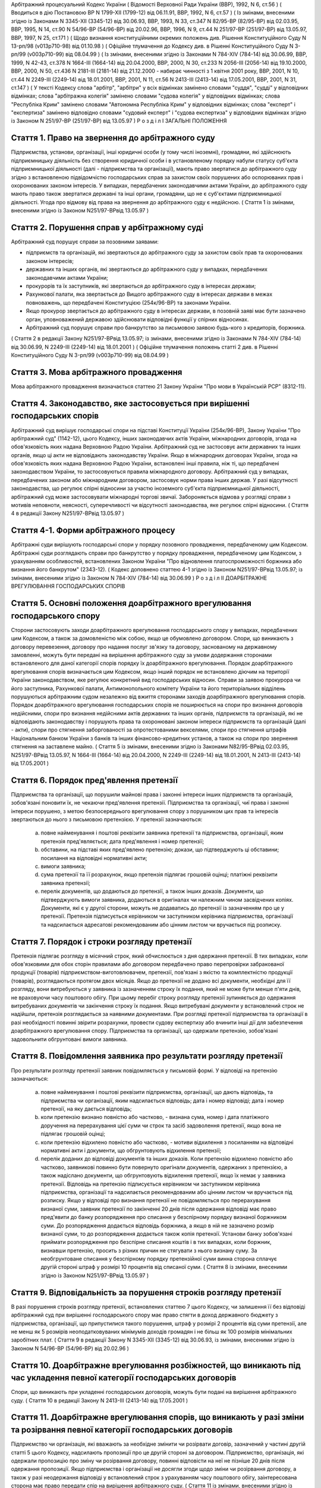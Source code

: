 Арбітражний процесуальний Кодекс України
( Відомості Верховної Ради України (ВВР), 1992, N 6, ст.56 )
( Вводиться в дію Постановою ВР N 1799-XII (1799-12) від 06.11.91, ВВР, 1992, N 6, ст.57 )
( Із змінами, внесеними згідно із Законами N 3345-XII (3345-12) від 30.06.93, ВВР, 1993, N 33, ст.347 N 82/95-ВР (82/95-ВР) від 02.03.95, ВВР, 1995, N 14, ст.90 N 54/96-ВР (54/96-ВР) від 20.02.96, ВВР, 1996, N 9, ст.44 N 251/97-ВР (251/97-ВР) від 13.05.97, ВВР, 1997, N 25, ст.171 )
( Щодо визнання конституційними окремих положень див. Рішення Конституційного Суду N 13-рп/98 (v013p710-98) від 01.10.98 )
( Офіційне тлумачення до Кодексу див. в Рішенні Конституційного Суду N 3-рп/99 (v003p710-99) від 08.04.99 )
( Із змінами, внесеними згідно із Законами N 784-XIV (784-14) від 30.06.99, ВВР, 1999, N 42-43, ст.378 N 1664-III (1664-14) від 20.04.2000, ВВР, 2000, N 30, ст.233 N 2056-III (2056-14) від 19.10.2000, ВВР, 2000, N 50, ст.436 N 2181-III (2181-14) від 21.12.2000 - набирає чинності з 1 квітня 2001 року, ВВР, 2001, N 10, ст.44 N 2249-III (2249-14) від 18.01.2001, ВВР, 2001, N 11, ст.56 N 2413-III (2413-14) від 17.05.2001, ВВР, 2001, N 31, ст.147 )
( У тексті Кодексу слова "арбітр", "арбітри" у всіх відмінках замінено словами "суддя", "судді" у відповідних відмінках; слова "арбітражна колегія" замінено словами "судова колегія" у відповідних відмінках; слова "Республіка Крим" замінено словами "Автономна Республіка Крим" у відповідних відмінках; слова "експерт" і "експертиза" замінено відповідно словами "судовий експерт" і "судова експертиза" у відповідних відмінках згідно із Законом N 251/97-ВР (251/97-ВР) від 13.05.97 )
Р о з д і л I
ЗАГАЛЬНІ ПОЛОЖЕННЯ


Стаття 1. Право на звернення до арбітражного суду
-------------------------------------------------
Підприємства, установи, організації, інші юридичні особи (у тому числі іноземні), громадяни, які здійснюють підприємницьку діяльність без створення юридичної особи і в установленому порядку набули статусу суб'єкта підприємницької діяльності (далі - підприємства та організації), мають право звертатися до арбітражного суду згідно з встановленою підвідомчістю господарських справ за захистом своїх порушених або оспорюваних прав і охоронюваних законом інтересів.
У випадках, передбачених законодавчими актами України, до арбітражного суду мають право також звертатися державні та інші органи, громадяни, що не є суб'єктами підприємницької діяльності.
Угода про відмову від права на звернення до арбітражного суду є недійсною.
( Стаття 1 із змінами, внесеними згідно із Законом N251/97-ВРвід 13.05.97 )


Стаття 2. Порушення справ у арбітражному суді
---------------------------------------------
Арбітражний суд порушує справи за позовними заявами:

- підприємств та організацій, які звертаються до арбітражного суду за захистом своїх прав та охоронюваних законом інтересів;
- державних та інших органів, які звертаються до арбітражного суду у випадках, передбачених законодавчими актами України;
- прокурорів та їх заступників, які звертаються до арбітражного суду в інтересах держави;
- Рахункової палати, яка звертається до Вищого арбітражного суду в інтересах держави в межах повноважень, що передбачені Конституцією (254к/96-ВР) та законами України.
- Якщо прокурор звертається до арбітражного суду в інтересах держави, в позовній заяві має бути зазначено орган, уповноважений державою здійснювати відповідні функції у спірних відносинах.
- Арбітражний суд порушує справи про банкрутство за письмовою заявою будь-кого з кредиторів, боржника.
( Стаття 2 в редакції Закону N251/97-ВРвід 13.05.97; із змінами, внесеними згідно із Законами N 784-XIV (784-14) від 30.06.99, N 2249-III (2249-14) від 18.01.2001 )
( Офіційне тлумачення положень статті 2 див. в Рішенні Конституційного Суду N 3-рп/99 (v003p710-99) від 08.04.99 )


Стаття 3. Мова арбітражного провадження
---------------------------------------
Мова арбітражного провадження визначається статтею 21 Закону України "Про мови в Українській РСР" (8312-11).


Стаття 4. Законодавство, яке застосовується при вирішенні господарських спорів
---------------------------------------------------------------------------------
Арбітражний суд вирішує господарські спори на підставі Конституції України (254к/96-ВР), Закону України "Про арбітражний суд" (1142-12), цього Кодексу, інших законодавчих актів України, міжнародних договорів, згода на обов'язковість яких надана Верховною Радою України.
Арбітражний суд не застосовує акти державних та інших органів, якщо ці акти не відповідають законодавству України.
Якщо в міжнародних договорах України, згода на обов'язковість яких надана Верховною Радою України, встановлені інші правила, ніж ті, що передбачені законодавством України, то застосовуються правила міжнародного договору.
Арбітражний суд у випадках, передбачених законом або міжнародним договором, застосовує норми права інших держав.
У разі відсутності законодавства, що регулює спірні відносини за участю іноземного суб'єкта підприємницької діяльності, арбітражний суд може застосовувати міжнародні торгові звичаї.
Забороняється відмова у розгляді справи з мотивів неповноти, неясності, суперечливості чи відсутності законодавства, яке регулює спірні відносини.
( Стаття 4 в редакції Закону N251/97-ВРвід 13.05.97 )


Стаття 4-1. Форми арбітражного процесу
--------------------------------------
Арбітражні суди вирішують господарські спори у порядку позовного провадження, передбаченому цим Кодексом.
Арбітражні суди розглядають справи про банкрутство у порядку провадження, передбаченому цим Кодексом, з урахуванням особливостей, встановлених Законом України "Про відновлення платоспроможності боржника або визнання його банкрутом" (2343-12).
( Кодекс доповнено статтею 4-1 згідно із Законом N251/97-ВРвід 13.05.97; із змінами, внесеними згідно із Законом N 784-XIV (784-14) від 30.06.99 )
Р о з д і л II
ДОАРБІТРАЖНЕ ВРЕГУЛЮВАННЯ ГОСПОДАРСЬКИХ СПОРІВ


Стаття 5. Основні положення доарбітражного врегулювання господарського спору
----------------------------------------------------------------------------
Сторони застосовують заходи доарбітражного врегулювання господарського спору у випадках, передбачених цим Кодексом, а також за домовленістю між собою, якщо це обумовлено договором.
Спори, що виникають з договору перевезення, договору про надання послуг зв'язку та договору, заснованому на державному замовленні, можуть бути передані на вирішення арбітражного суду за умови додержання сторонами встановленого для даної категорії спорів порядку їх доарбітражного врегулювання.
Порядок доарбітражного врегулювання спорів визначається цим Кодексом, якщо інший порядок не встановлено діючим на території України законодавством, яке регулює конкретний вид господарських відносин.
Справи за заявою прокурора чи його заступника, Рахункової палати, Антимонопольного комітету України та його територіальних відділень порушуються арбітражним судом незалежно від вжиття сторонами заходів доарбітражного врегулювання спорів.
Порядок доарбітражного врегулювання господарських спорів не поширюється на спори про визнання договорів недійсними, спори про визнання недійсними актів державних та інших органів, підприємств та організацій, які не відповідають законодавству і порушують права та охоронювані законом інтереси підприємств та організацій (далі - акти), спори про стягнення заборгованості за опротестованими векселями, спори про стягнення штрафів Національним банком України з банків та інших фінансово-кредитних установ, а також на спори про звернення стягнення на заставлене майно.
( Стаття 5 із змінами, внесеними згідно із Законами N82/95-ВРвід 02.03.95, N251/97-ВРвід 13.05.97, N 1664-III (1664-14) від 20.04.2000, N 2249-III (2249-14) від 18.01.2001, N 2413-III (2413-14) від 17.05.2001 )


Стаття 6. Порядок пред'явлення претензії
----------------------------------------
Підприємства та організації, що порушили майнові права і законні інтереси інших підприємств та організацій, зобов'язані поновити їх, не чекаючи пред'явлення претензії.
Підприємства та організації, чиї права і законні інтереси порушено, з метою безпосереднього врегулювання спору з порушником цих прав та інтересів звертаються до нього з письмовою претензією.
У претензії зазначаються:

   a) повне найменування і поштові реквізити заявника претензії та підприємства, організації, яким претензія пред'являється; дата пред'явлення і номер претензії;

   b) обставини, на підставі яких пред'явлено претензію; докази, що підтверджують ці обставини; посилання на відповідні нормативні акти;

   c) вимоги заявника;

   d) сума претензії та її розрахунок, якщо претензія підлягає грошовій оцінці; платіжні реквізити заявника претензії;

   e) перелік документів, що додаються до претензії, а також інших доказів.
      Документи, що підтверджують вимоги заявника, додаються в оригіналах чи належним чином засвідчених копіях. Документи, які є у другої сторони, можуть не додаватись до претензії із зазначенням про це у претензії.
      Претензія підписується керівником чи заступником керівника підприємства, організації та надсилається адресатові рекомендованим або цінним листом чи вручається під розписку.


Стаття 7. Порядок і строки розгляду претензії
---------------------------------------------
Претензія підлягає розгляду в місячний строк, який обчислюється з дня одержання претензії.
В тих випадках, коли обов'язковими для обох сторін правилами або договором передбачено право перепровірки забракованої продукції (товарів) підприємством-виготовлювачем, претензії, пов'язані з якістю та комплектністю продукції (товарів), розглядаються протягом двох місяців.
Якщо до претензії не додано всі документи, необхідні для її розгляду, вони витребуються у заявника із зазначенням строку їх подання, який не може бути менше п'яти днів, не враховуючи часу поштового обігу. При цьому перебіг строку розгляду претензії зупиняється до одержання витребуваних документів чи закінчення строку їх подання. Якщо витребувані документи у встановлений строк не надійшли, претензія розглядається за наявними документами.
При розгляді претензії підприємства та організації в разі необхідності повинні звірити розрахунки, провести судову експертизу або вчинити інші дії для забезпечення доарбітражного врегулювання спору.
Підприємства та організації, що одержали претензію, зобов'язані задовольнити обгрунтовані вимоги заявника.


Стаття 8. Повідомлення заявника про результати розгляду претензії
-----------------------------------------------------------------
Про результати розгляду претензії заявник повідомляється у письмовій формі.
У відповіді на претензію зазначаються:

   a) повне найменування і поштові реквізити підприємства, організації, що дають відповідь, та підприємства чи організації, яким надсилається відповідь; дата і номер відповіді; дата і номер претензії, на яку дається відповідь;

   b) коли претензію визнано повністю або частково, - визнана сума, номер і дата платіжного доручення на перерахування цієї суми чи строк та засіб задоволення претензії, якщо вона не підлягає грошовій оцінці;

   c) коли претензію відхилено повністю або частково, - мотиви відхилення з посиланням на відповідні нормативні акти і документи, що обгрунтовують відхилення претензії;

   d) перелік доданих до відповіді документів та інших доказів.
      Коли претензію відхилено повністю або частково, заявникові повинно бути повернуто оригінали документів, одержаних з претензією, а також надіслано документи, що обгрунтовують відхилення претензії, якщо їх немає у заявника претензії.
      Відповідь на претензію підписується керівником чи заступником керівника підприємства, організації та надсилається рекомендованим або цінним листом чи вручається під розписку.
      Якщо у відповіді про визнання претензії не повідомляється про перерахування визнаної суми, заявник претензії по закінченні 20 днів після одержання відповіді має право пред'явити до банку розпорядження про списання у безспірному порядку визнаної боржником суми. До розпорядження додається відповідь боржника, а якщо в ній не зазначено розмір визнаної суми, то до розпорядження додається також копія претензії.
      Установи банку зобов'язані приймати розпорядження про безспірне списання коштів і в тих випадках, коли боржник, визнавши претензію, просить з різних причин не стягувати з нього визнану суму.
      За необгрунтоване списання у безспірному порядку претензійної суми винна сторона сплачує другій стороні штраф у розмірі 10 процентів від списаної суми.
      ( Стаття 8 із змінами, внесеними згідно із Законом N251/97-ВРвід 13.05.97 )


Стаття 9. Відповідальність за порушення строків розгляду претензії
------------------------------------------------------------------
В разі порушення строків розгляду претензії, встановлених статтею 7 цього Кодексу, чи залишення її без відповіді арбітражний суд при вирішенні господарського спору має право стягти в доход державного бюджету з підприємства, організації, що припустилися такого порушення, штраф у розмірі 2 процентів від суми претензії, але не менш як 5 розмірів неоподатковуваних мінімумів доходів громадян і не більш як 100 розмірів мінімальних заробітних плат.
( Стаття 9 в редакції Закону N 3345-XII (3345-12) від 30.06.93, із змінами, внесеними згідно із Законом N 54/96-ВР (54/96-ВР) від 20.02.96 )


Стаття 10. Доарбітражне врегулювання розбіжностей, що виникають під час укладення певної категорії господарських договорів
-----------------------------------------------------------------------------------------------------------------------------
Спори, що виникають при укладенні господарських договорів, можуть бути подані на вирішення арбітражного суду.
( Стаття 10 в редакції Закону N 2413-III (2413-14) від 17.05.2001 )


Стаття 11. Доарбітражне врегулювання спорів, що виникають у разі зміни та розірвання певної категорії господарських договорів
--------------------------------------------------------------------------------------------------------------------------------------
Підприємство чи організація, які вважають за необхідне змінити чи розірвати договір, зазначений у частині другій статті 5 цього Кодексу, надсилають пропозиції про це другій стороні за договором.
Підприємство, організація, які одержали пропозицію про зміну чи розірвання договору, повинні відповісти на неї не пізніше 20 днів після одержання пропозиції. Якщо підприємства і організації не досягли згоди щодо зміни чи розірвання договору, а також у разі неодержання відповіді у встановлений строк з урахуванням часу поштового обігу, заінтересована сторона має право передати спір на вирішення арбітражного суду.
( Стаття 11 із змінами, внесеними згідно із Законом N 2413-III (2413-14) від 17.05.2001 )
Р о з д і л III
Підвідомчість справ арбітражним судам. Підсудність справ ( Назва розділу III в редакції Закону N251/97-ВРвід 13.05.97 )


Стаття 12. Справи, підвідомчі арбітражним судам
-----------------------------------------------
Арбітражним судам підвідомчі:

1) справи у спорах, що виникають при укладанні, зміні, розірванні і виконанні господарських договорів та з інших підстав, а також у спорах про визнання недійсними актів з підстав, зазначених у законодавстві, крім:

   - спорів, що виникають при погодженні стандартів та технічних умов;
   - спорів про встановлення цін на продукцію (товари), а також тарифів на послуги (виконання робіт), якщо ці ціни і тарифи відповідно до законодавства не можуть бути встановлені за угодою сторін;
   - інших спорів, вирішення яких відповідно до законів України, міждержавних договорів та угод віднесено до відання інших органів;

2) справи про банкрутство;

3) справи за заявами органів Антимонопольного комітету України, Рахункової палати з питань, віднесених законодавчими актами до їх компетенції.
   Підвідомчий арбітражним судам спір може бути передано сторонами на вирішення третейського суду (арбітражу), крім спорів про визнання недійсними актів, а також спорів, що виникають при укладанні, зміні, розірванні та виконанні господарських договорів, пов'язаних із задоволенням державних потреб.
   ( Стаття 12 із змінами, внесеними згідно із Законами N82/95-ВР від 02.03.95, N251/97-ВРвід 13.05.97, N 2249-III (2249-14) від 18.01.2001 )


Стаття 13. Справи, підсудні арбітражному суду Автономної Республіки Крим, арбітражним судам областей, міст Києва та Севастополя
-----------------------------------------------------------------------------------------------------------------------------------------
Арбітражний суд Автономної Республіки Крим, арбітражні суди областей, міст Києва та Севастополя розглядають усі підвідомчі арбітражним судам справи, крім тих, що підсудні Вищому арбітражному суду.
( Стаття 13 в редакції Закону N251/97-ВРвід 13.05.97 )


Стаття 14. Справи, підсудні Вищому арбітражному суду
----------------------------------------------------
Вищий арбітражний суд розглядає справи у спорах:

- ( Положення пункту 1 статті 14 визнанно конституційним згідно з Рішенням Конституційного Суду N 13-рп/98 (v013p710-98) від 01.10.98 ) 1) у яких однією із сторін є вищий чи центральний орган виконавчої влади, Національний банк України, Рахункова палата, Верховна Рада Автономної Республіки Крим або Рада міністрів Автономної Республіки Крим, обласні, Київська та Севастопольська міські ради або обласні, Київська та Севастопольська міські державні адміністрації;

2) матеріали яких містять державну таємницю;

3) що прямо віднесені до його підсудності законами України, міжнародними договорами України, згода на обов'язковість яких надана Верховною Радою України.
   Вищий арбітражний суд може в межах підвідомчості справ арбітражним судам України прийняти до свого провадження будь-яку справу.
   ( Стаття 14 в редакції Закону N251/97-ВРвід 13.05.97, із змінами, внесеними згідно із Законом N 2249-III (2249-14) від 18.01.2001 )


Стаття 15. Територіальна підсудність справ арбітражному суду Автономної Республіки Крим, арбітражному суду області, міст Києва та Севастополя
---------------------------------------------------------------------------------------------------------------------------------------------------
Справи у спорах, що виникають при укладанні, зміні та розірванні господарських договорів, справи у спорах про визнання договорів недійсними розглядаються арбітражним судом за місцезнаходженням сторони, зобов'язаної за договором здійснити на користь другої сторони певні дії, такі як: передати майно, виконати роботу, надати послуги, сплатити гроші тощо.
Справи у спорах, що виникають при виконанні господарських договорів та з інших підстав, а також справи про визнання недійсними актів розглядаються арбітражним судом за місцезнаходженням відповідача.
Справи у спорах за участю кількох відповідачів розглядаються арбітражним судом за місцезнаходженням одного з відповідачів за вибором позивача.
Якщо юридичну особу представляє уповноважений нею відособлений підрозділ, територіальна підсудність спору визначається з урахуванням частин першої - третьої цієї статті залежно від місцезнаходження відособленого підрозділу.
Місце розгляду справи з господарського спору, в якому однією з сторін є арбітражний суд Автономної Республіки Крим, арбітражний суд області, міст Києва та Севастополя, визначає Вищий арбітражний суд.
Справи про банкрутство розглядаються арбітражним судом за місцезнаходженням боржника.
( Стаття 15 із змінами, внесеними згідно із Законом N251/97-ВР від 13.05.97 )


Стаття 16. Виключна підсудність справ
-------------------------------------
Віднесені до підсудності арбітражного суду Автономної Республіки Крим, арбітражного суду області, міст Києва та Севастополя справи у спорах, що виникають з договору перевезення, в яких одним з відповідачів є орган транспорту, розглядаються арбітражним судом за місцезнаходженням цього органу.
Справи у спорах про право власності на майно або про витребування майна з чужого незаконного володіння чи про усунення перешкод у користуванні майном розглядаються арбітражним судом Автономної Республіки Крим, арбітражними судами областей, міст Києва та Севастополя за місцезнаходженням майна.
( Стаття 16 із змінами, внесеними згідно із Законом N251/97-ВР від 13.05.97 )


Стаття 17. Передача матеріалів справи або справи за підсудністю і розгляд розбіжностей, що виникають при цьому
--------------------------------------------------------------------------------------------------------------
При непідсудності справи даному арбітражному суду або зміні підсудності справи у процесі її розгляду внаслідок зміни підстав позову, заміни сторони, подання зустрічного позову, притягнення іншого позивача або відповідача арбітражний суд надсилає матеріали справи за встановленою підсудністю не пізніше п'яти днів з дня надходження позовної заяви або винесення ухвали про передачу справи.
Ухвалу про передачу справи за підсудністю може бути перевірено в порядку нагляду.
У випадках, коли голова арбітражного суду або його заступник визнає, що матеріали справи або справу передано в даний арбітражний суд з порушенням встановленої підсудності, ці матеріали або справа з відповідним висновком надсилаються для вирішення питання про підсудність до Вищого арбітражного суду.
Голова Вищого арбітражного суду, його заступники мають право за клопотанням учасників арбітражного процесу або з своєї ініціативи витребувати будь-яку справу, що є у провадженні того чи іншого арбітражного суду, і передати її на розгляд до іншого арбітражного суду.
Передача матеріалів справи або справи з арбітражного суду до органу, що вирішує господарські справи в іншій державі, здійснюється в порядку, передбаченому законодавчими актами України, міждержавними договорами та угодами.
( Стаття 17 із змінами, внесеними згідно із Законом N251/97-ВР від 13.05.97 ) ( Розділ III в редакції Закону N3345-12від 30.06.93 )
Р о з д і л IV
УЧАСНИКИ АРБІТРАЖНОГО ПРОЦЕСУ


Стаття 18. Склад учасників арбітражного процесу
-----------------------------------------------
До складу учасників арбітражного процесу входять: сторони, треті особи, прокурор, інші особи, які беруть участь у процесі у випадках, передбачених цим Кодексом.
( Стаття 18 із змінами, внесеними згідно із Законом N251/97-ВР від 13.05.97 )


Стаття 19. Суддя
----------------
Суддею є посадова особа арбітражного суду. Процесуальний статус судді визначається Законом "Про арбітражний суд" (1142-12) та цим Кодексом.


Стаття 20. Відвід судді
-----------------------
Суддя не може брати участі в розгляді справи і підлягає відводу (самовідводу), якщо він є родичем осіб, які беруть участь в арбітражному процесі, або буде встановлено інші обставини, що викликають сумнів у його неупередженості. Суддя, який брав участь в розгляді справи, не може брати участі у перевірці рішення, ухвали у цій справі в порядку нагляду, а так само в новому розгляді справи у разі скасування рішення, ухвали, прийнятої за його участю.
При наявності зазначених підстав суддя повинен заявити самовідвід.
З цих же підстав відвід судді можуть заявити сторони та прокурор, який бере участь в арбітражному процесі.
Відвід повинен бути мотивованим, заявлятись у письмовій формі до початку вирішення спору. Заявляти відвід після цього можна лише у разі, якщо про підставу відводу сторона чи прокурор дізналися після початку розгляду справи по суті.
Питання про відвід судді вирішується головою арбітражного суду або заступником голови арбітражного суду, а про відвід заступника голови - головою арбітражного суду, який виносить з цього приводу ухвалу в триденний строк з дня надходження заяви. Якщо голова арбітражного суду прийняв справу до свого провадження, питання про його відвід вирішується президією Вищого арбітражного суду України в триденний строк з дня надходження заяви про відвід.
( Стаття 20 із змінами, внесеними згідно із Законом N251/97-ВР від 13.05.97 )


Стаття 21. Сторони в арбітражному процесі
-----------------------------------------
Сторонами в арбітражному процесі - позивачами і відповідачами - можуть бути підприємства та організації, зазначені у статті 1 цього Кодексу.
Позивачами є підприємства та організації, що подали позов або в інтересах яких подано позов про захист порушеного чи оспорюваного права або охоронюваного законом інтересу.
Відповідачами є підприємства та організації, яким пред'явлено позовну вимогу.
( Стаття 21 із змінами, внесеними згідно із Законом N251/97-ВР від 13.05.97 )


Стаття 22. Права та обов'язки сторін
------------------------------------
Сторони користуються рівними процесуальними правами.
Сторони мають право знайомитися з матеріалами справи, робити з них витяги, знімати копії, брати участь в арбітражних засіданнях, подавати докази, брати участь у дослідженні доказів, заявляти клопотання, давати усні та письмові пояснення арбітражному суду, наводити свої доводи і міркування з усіх питань, що виникають у ході арбітражного процесу, заперечувати проти клопотань і доводів інших учасників арбітражного процесу, брати участь у прийнятті рішення, подавати заяву про перевірку рішення, ухвали, постанови арбітражного суду в порядку нагляду, а також користуватися іншими процесуальними правами, наданими їм цим Кодексом.
Сторони зобов'язані добросовісно користуватися належними їм процесуальними правами, виявляти взаємну повагу до прав і охоронюваних законом інтересів другої сторони, вживати заходів до всебічного, повного та об'єктивного дослідження всіх обставин справи.
Позивач вправі до прийняття рішення по справі змінити підставу або предмет позову, збільшити розмір позовних вимог за умови дотримання встановленого порядку доарбітражного врегулювання спору у випадках, передбачених статтею 5 цього Кодексу в цій частині, відмовитись від позову або зменшити розмір позовних вимог.
Відповідач має право визнати позов повністю або частково.
Арбітражний суд не приймає відмови від позову, зменшення розміру позовних вимог, визнання позову відповідачем, якщо ці дії суперечать законодавству або порушують чиї-небудь права і охоронювані законом інтереси.
( Стаття 22 із змінами, внесеними згідно із Законом N 2413-III (2413-14) від 17.05.2001 )


Стаття 23. Участь у справі кількох позивачів та відповідачів
------------------------------------------------------------
Позов може бути подано кількома позивачами чи до кількох відповідачів. Кожний з позивачів або відповідачів щодо іншої сторони виступає в арбітражному процесі самостійно.


Стаття 24. Залучення до участі у справі іншого відповідача. Заміна неналежного відповідача
------------------------------------------------------------------------------------------
Арбітражний суд за наявністю достатніх підстав має право до прийняття рішення залучити за клопотанням сторони або за своєю ініціативою до участі у справі іншого відповідача.
Клопотання про залучення до участі в справі іншого відповідача може бути задоволено за умови вжиття щодо нього заходів доарбітражного врегулювання спору у випадках, передбачених статтею 5 цього Кодексу. Залучення до участі у справі відповідача з ініціативи арбітражного суду може здійснюватися незалежно від додержання порядку доарбітражного врегулювання спору.
Арбітражний суд, встановивши до прийняття рішення, що позов подано не до тієї особи, яка повинна відповідати за позовом, може за згодою позивача, не припиняючи провадження у справі, допустити заміну первісного відповідача належним відповідачем.
Про залучення іншого відповідача чи заміну неналежного відповідача виноситься ухвала, і розгляд справи починається заново.
( Стаття 24 із змінами, внесеними згідно із Законом N 2413-III (2413-14) від 17.05.2001 )


Стаття 25. Процесуальне правонаступництво
-----------------------------------------
В разі вибуття однієї з сторін у спірному або встановленому рішенням арбітражного суду правовідношенні внаслідок реорганізації підприємства чи організації арбітражний суд здійснює заміну цієї сторони її правонаступником, вказуючи про це в рішенні або ухвалі. Усі дії, вчинені в процесі до вступу правонаступника, є обов'язковими для нього в такій же мірі, в якій вони були б обов'язковими для особи, яку він замінив.
Правонаступництво можливе на будь-якій стадії арбітражного процесу.


Стаття 26. Треті особи, які заявляють самостійні вимоги на предмет спору
------------------------------------------------------------------------
Треті особи, які заявляють самостійні вимоги на предмет спору, можуть вступити у справу до прийняття рішення арбітражним судом, подавши позов до однієї або двох сторін за умови вжиття заходів доарбітражного врегулювання спору у випадках, передбачених статтею 5 цього Кодексу.
Про прийняття позовної заяви та вступ третьої особи у справу арбітражний суд виносить ухвалу.
Треті особи, які заявляють самостійні вимоги на предмет спору, користуються усіма правами і несуть усі обов'язки позивача. ( Стаття 26 із змінами, внесеними згідно із Законом N 2413-III (2413-14) від 17.05.2001 )


Стаття 27. Треті особи, які не заявляють самостійних вимог на предмет спору
---------------------------------------------------------------------------
Треті особи, які не заявляють самостійних вимог на предмет спору, можуть вступити у справу на стороні позивача або відповідача до прийняття рішення арбітражним судом, якщо рішення з господарського спору може вплинути на їх права або обов'язки щодо однієї з сторін. Їх може бути залучено до участі у справі також за клопотанням сторін, прокурора або з ініціативи арбітражного суду.
У заявах про залучення третіх осіб i у заявах третіх осіб про вступ у справу на стороні позивача або відповідача зазначається, на яких підставах третіх осіб належить залучити або допустити до участі у справі.
( Частину третю статті 27 виключено на підставі Закону N 2413-III (2413-14) від 17.05.2001 )
Питання про допущення або залучення третіх осіб до участі у справі вирішується арбітражним судом, який виносить з цього приводу ухвалу.
Треті особи, які не заявляють самостійних вимог, користуються процесуальними правами i несуть процесуальні обов'язки сторін, крім права на зміну підстави i предмета позову, збільшення чи зменшення розміру позовних вимог, а також на відмову від позову або визнання позову.
( Стаття 27 із змінами, внесеними згідно із Законом N 2413-III (2413-14) від 17.05.2001 )


Стаття 28. Представники сторін і третіх осіб
--------------------------------------------
Справи юридичних осіб в арбітражному суді ведуть їх органи, що діють у межах повноважень, наданих їм законодавством та установчими документами, через свого представника.
Керівники підприємств та організацій, інші особи, повноваження яких визначені законодавством або установчими документами, подають арбітражному суду документи, що посвідчують їх посадове становище.
Представниками юридичних осіб можуть бути також інші особи, повноваження яких підтверджуються довіреністю від імені підприємства, організації. Довіреність видається за підписом керівника або іншої уповноваженої ним особи та посвідчується печаткою підприємства, організації.
Повноваження сторони або третьої особи від імені юридичної особи може здійснювати її відособлений підрозділ, якщо таке право йому надано установчими або іншими документами.
Громадяни можуть вести свої справи в арбітражному суді особисто або через представників, повноваження яких підтверджуються нотаріально посвідченою довіреністю.
( Стаття 28 в редакції Закону N251/97-ВРвід 13.05.97 )


Стаття 29. Участь в арбітражному процесі прокурора
--------------------------------------------------
Прокурор може вступити у справу в будь-якій стадії процесу, якщо цього вимагає захист інтересів держави. Про свою участь у справі прокурор повідомляє арбітражний суд письмово, а в судовому засіданні - також і усно.
Участь прокурора в арбітражному процесі є обов'язковою: у справах, порушених за його заявою, у разі коли це передбачено законом або визнано за необхідне арбітражним судом.
Прокурор, який бере участь в арбітражному процесі, має право знайомитися з матеріалами справи, робити з них витяги, знімати копії, брати участь у судових засіданнях, подавати докази, брати участь у дослідженні доказів, заявляти клопотання, давати пояснення у справі, заперечувати проти клопотань і доводів інших учасників арбітражного процесу, підтримувати поданий позов та відмовлятися від нього, одержувати копії рішень, ухвал, постанов, опротестовувати у встановленому цим Кодексом порядку незаконні та необгрунтовані рішення, ухвали, постанови арбітражного суду, вносити подання про перегляд рішень, ухвал, постанов арбітражного суду за нововиявленими обставинами, а також користується іншими процесуальними правами, наданими йому цим Кодексом та Законом України "Про прокуратуру" (1789-12).
Відмова прокурора від поданого ним позову, зменшення розміру позовних вимог, зміна підстави або предмета позову не позбавляють позивача права підтримувати позовні вимоги.
( Стаття 29 в редакції Закону N251/97-ВРвід 13.05.97 )


Стаття 30. Участь у процесі посадових осіб та інших працівників підприємств, установ, організацій, державних та інших органів
-----------------------------------------------------------------------------------------------------------------------------
В арбітражному процесі можуть брати участь посадові особи та інші працівники підприємств, установ, організацій, державних та інших органів, коли їх викликано для дачі пояснень з питань, що виникають під час розгляду справи. Ці особи мають право знайомитися з матеріалами справи, давати пояснення, подавати докази, брати участь в огляді та дослідженні доказів.
Зазначені особи зобов'язані з'явитись до арбітражного суду на його виклик, сповістити про знані їм відомості та обставини у справі, подати на вимогу арбітражного суду пояснення в письмовій формі.


Стаття 31. Участь в арбітражному процесі судового експерта
----------------------------------------------------------
В арбітражному процесі може брати участь судовий експерт.
Права, обов'язки та відповідальність судового експерта визначаються цим Кодексом та Законом України "Про судову експертизу" (4038-12).
Судовий експерт зобов'язаний за ухвалою арбітражного суду з'явитись на його виклик і дати мотивований висновок щодо поставлених йому питань. Висновок робиться у письмовій формі.
Судовий експерт, оскільки це необхідно для дачі висновку, має право знайомитися з матеріалами справи, брати участь в огляді та дослідженні доказів, просити арбітражний суд про надання йому додаткових матеріалів.
Судовий експерт має право відмовитись від дачі висновку, якщо наданих йому матеріалів недостатньо або якщо він не має необхідних знань для виконання покладеного на нього обов'язку.
Сторони і прокурор, який бере участь в арбітражному процесі, мають право заявити відвід судовому експерту, якщо він особисто, прямо чи побічно заінтересований в результаті розгляду справи, якщо він є родичем осіб, які беруть участь в арбітражному процесі, а також з мотивів його некомпетентності.
Відвід повинен бути мотивованим, заявлятись у письмовій формі до початку вирішення спору. Заявляти відвід після цього можна лише у випадку, коли про підставу відводу сторона чи прокурор дізналися після початку розгляду справи по суті.
Питання про відвід вирішується суддею, який виносить з цього приводу ухвалу.
( Стаття 31 із змінами, внесеними згідно із Законом N251/97-ВР від 13.05.97 )
Р о з д і л V
ДОКАЗИ


Стаття 32. Поняття i види доказів
---------------------------------
Доказами у справі є будь-які фактичні дані, на підставі яких арбітражний суд у визначеному законом порядку встановлює наявність чи відсутність обставин, на яких грунтуються вимоги i заперечення сторін, а також інші обставини, які мають значення для правильного вирішення господарського спору.
Ці дані встановлюються такими засобами:

- письмовими і речовими доказами, висновками судових експертів;
- поясненнями представників сторін та інших осіб, які беруть участь в арбітражному процесі. В необхідних випадках на вимогу судді пояснення представників сторін та інших осіб, які беруть участь в арбітражному процесі, мають бути викладені письмово.


Стаття 33. Обов'язок доказування i подання доказів
--------------------------------------------------
Кожна сторона повинна довести ті обставини, на які вона посилається як на підставу своїх вимог i заперечень.
Докази подаються сторонами та іншими учасниками арбітражного процесу.


Стаття 34. Належність i допустимість доказів
--------------------------------------------
Арбітражний суд приймає тільки ті докази, які мають значення для справи.
Обставини справи, які відповідно до законодавства повинні бути підтверджені певними засобами доказування, не можуть підтверджуватись іншими засобами доказування.


Стаття 35. Підстави звільнення від доказування
----------------------------------------------
Обставини, визнані арбітражним судом загальновідомими, не потребують доказування.
Факти, встановлені рішенням арбітражного суду (іншого органу, який вирішує господарські спори) під час розгляду однієї справи, не доводяться знову при вирішенні інших спорів, в яких беруть участь ті самі сторони.
Вирок суду з кримінальної справи, що набрав законної сили, є обов'язковим для арбітражного суду при вирішенні спору з питань, чи мали місце певні дії та ким вони вчинені.
Рішення суду з цивільної справи, що набрало законної сили, є обов'язковим для арбітражного суду щодо фактів, які встановлені судом i мають значення для вирішення спору.
Факти, які відповідно до закону вважаються встановленими, не доводяться при розгляді справи. Таке припущення може бути спростовано в загальному порядку.


Стаття 36. Письмові докази
--------------------------
Письмовими доказами є документи i матеріали, які містять дані про обставини, що мають значення для правильного вирішення спору.
Письмові докази подаються в оригіналі або в належним чином засвідченій копії. Якщо для вирішення спору має значення лише частина документа, подається засвідчений витяг з нього.
Оригінали документів подаються, коли обставини справи відповідно до законодавства мають бути засвідчені тільки такими документами, а також в інших випадках на вимогу арбітражного суду.


Стаття 37. Речові докази
------------------------
Речовими доказами є предмети, що своїми властивостями свідчать про обставини, які мають значення для правильного вирішення спору.


Стаття 38. Витребування доказів
-------------------------------
Якщо подані сторонами докази є недостатніми, арбітражний суд зобов'язаний витребувати від підприємств та організацій незалежно від їх участі у справі документи i матеріали, необхідні для вирішення спору. Арбітражний суд має право знайомитися з доказами безпосередньо в місці їх знаходження.
Сторона, прокурор, які порушують клопотання перед арбітражним судом про витребування доказів, повинні докладно зазначити: який доказ вимагається, підстави, з яких вони вважають, що ці докази має підприємство чи організація, i обставини, які можуть підтвердити ці докази.
Арбітражний суд може уповноважити на одержання таких доказів заінтересовану сторону.


Стаття 39. Огляд та дослідження письмових i речових доказів у місці їх знаходження
----------------------------------------------------------------------------------
Арбітражний суд може провести огляд та дослідження письмових i речових доказів у місці їх знаходження в разі складності подання цих доказів.
За результатами огляду та дослідження складається протокол, який підписується суддею. Протокол приєднується до матеріалів справи.


Стаття 40. Повернення письмових i речових доказів
-------------------------------------------------
Оригінали письмових доказів, що є у справі, за клопотанням підприємств та організацій повертаються їм після вирішення господарського спору та подання засвідчених копій цих доказів.
Речові докази, які знаходяться в арбітражному суді, після вирішення спору повертаються підприємствам та організаціям, від яких їх було одержано, або передаються стороні, за якою арбітражний суд визнав право на ці речі.


Стаття 41. Призначення і проведення судової експертизи
------------------------------------------------------
Для роз'яснення питань, що виникають при вирішенні господарського спору і потребують спеціальних знань, арбітражний суд призначає судову експертизу.
Учасники арбітражного процесу мають право пропонувати арбітражному суду питання, які мають бути роз'яснені судовим експертом. Остаточне коло цих питань встановлюється арбітражним судом в ухвалі.
Проведення судової експертизи має бути доручено компетентним організаціям чи безпосередньо спеціалістам, які володіють необхідними для цього знаннями. Особа, яка проводить судову експертизу (далі - судовий експерт) користується правами і несе обов'язки, зазначені у статті 31 цього Кодексу.
Сторони і прокурор, який бере участь в арбітражному процесі, мають право до початку проведення судової експертизи заявити відвід судовому експерту в порядку та з підстав, зазначених у частинах п'ятій і шостій статті 31 цього Кодексу.


Стаття 42. Висновок судового експерта
-------------------------------------
Висновок судового експерта повинен містити докладний опис проведених досліджень, зроблені в результаті їх висновки і обгрунтовані відповіді на поставлені арбітражним судом питання. Висновок подається арбітражному суду в письмовій формі, і копія його надсилається сторонам.
Якщо під час проведення судової експертизи встановлюються обставини, що мають значення для правильного вирішення спору, з приводу яких судовому експерту не були поставлені питання, у висновку він викладає свої міркування і щодо цих обставин.
У випадках недостатньої ясності чи неповноти висновку судового експерта арбітражний суд може призначити додаткову судову експертизу.
При необхідності арбітражний суд може призначити повторну судову експертизу і доручити її проведення іншому судовому експерту.
Висновок судового експерта для арбітражного суду не є обов'язковим і оцінюється арбітражним судом за правилами, встановленими статтею 43 цього Кодексу.
Відхилення арбітражним судом висновку судового експерта повинно бути мотивованим у рішенні.


Стаття 43. Оцінка доказів
-------------------------
Арбітражний суд оцінює докази за своїм внутрішнім переконанням, що грунтується на всебічному, повному i об'єктивному розгляді в арбітражному процесі всіх обставин справи в їх сукупності, керуючись законом.
Ніякі докази не мають для арбітражного суду заздалегідь встановленої сили.
Визнання однією стороною фактичних даних i обставин, якими інша сторона обгрунтовує свої вимоги або заперечення, для арбітражного суду не є обов'язковим.
Р о з д і л VI
АРБІТРАЖНІ ВИТРАТИ


Стаття 44. Склад арбітражних витрат
-----------------------------------
Арбітражні витрати складаються з державного мита, сум, що підлягають сплаті за проведення судової експертизи, призначеної арбітражним судом, послуги перекладача, а також інших витрат, пов'язаних з розглядом справи.


Стаття 45. Державне мито
------------------------
Позовні заяви і заяви про перевірку рішень, ухвал, постанов арбітражного суду в порядку нагляду оплачуються державним митом, крім випадків, встановлених законодавством.


Стаття 46. Сплата державного мита
---------------------------------
Державне мито сплачується чи стягується в доход державного бюджету України в порядку і розмірі, встановлених законодавством України.
В разі збільшення розміру позовних вимог недоплачена сума державного мита доплачується чи стягується згідно з новою ціною позову.
( Стаття 46 із змінами, внесеними згідно із Законом N 3345-XII (3345-12) від 30.06.93 )


Стаття 47. Повернення державного мита
-------------------------------------
Державне мито підлягає поверненню у випадках і в порядку, встановлених законодавством.
В рішенні, ухвалі, постанові чи довідці арбітражного суду зазначаються обставини, що є підставою для повного або часткового повернення державного мита.


Стаття 48. Визначення розміру сум, що підлягають сплаті за проведення судової експертизи та послуги перекладача
---------------------------------------------------------------------------------------------------------------
Витрати, що підлягають сплаті за проведення судової експертизи, послуги перекладача, визначаються арбітражним судом.
Судовим експертам і перекладачам відшкодовуються витрати, пов'язані з явкою до арбітражного суду, в розмірах, встановлених законодавством про службові відрядження.


Стаття 49. Розподіл арбітражних витрат
--------------------------------------
Державне мито покладається:

- у спорах, що виникають при укладанні, зміні та розірванні договорів, - на сторону, яка безпідставно ухиляється від прийняття пропозицій іншої сторони, або на обидві сторони, якщо арбітражним судом відхилено частину пропозицій кожної із сторін;
- у спорах, що виникають при виконанні договорів та з інших підстав, - на сторони пропорційно розміру задоволених позовних вимог.
- Якщо спір виник внаслідок неправильних дій сторони, арбітражний суд має право покласти на неї державне мито незалежно від результатів вирішення спору.
- Державне мито, від сплати якого позивач у встановленому порядку звільнений, стягується з відповідача в доход бюджету пропорційно розміру задоволених вимог, якщо відповідач не звільнений від сплати державного мита.
- Стороні, на користь якої відбулося рішення, арбітражний суд відшкодовує мито за рахунок другої сторони і в тому разі, коли друга сторона звільнена від сплати державного мита.
- Суми, які підлягають сплаті за проведення судової експертизи, послуги перекладача та інші витрати, пов'язані з розглядом справи, покладаються:
- при задоволенні позову - на відповідача;
- при відмові в позові - на позивача;
- при частковому задоволенні позову - на обидві сторони пропорційно розміру задоволених позовних вимог.
Р о з д і л VII
ПРОЦЕСУАЛЬНІ СТРОКИ


Стаття 50. Встановлення та обчислення процесуальних строків
-----------------------------------------------------------
Процесуальні дії вчиняються у строки, встановлені цим Кодексом. У тих випадках, коли процесуальні строки не встановлено, вони призначаються арбітражним судом.
Строки для вчинення процесуальних дій визначаються точною календарною датою, зазначенням події, що повинна неминуче настати, чи періодом часу. В останньому випадку дію може бути вчинено протягом всього періоду.
Перебіг процесуального строку, обчислюваного роками, місяцями або днями, починається наступного дня після календарної дати або настання події, якими визначено його початок.


Стаття 51. Закінчення процесуальних строків
-------------------------------------------
Строк, обчислюваний роками, закінчується у відповідний місяць і число останнього року строку.
Строк, обчислюваний місяцями, закінчується у відповідне число останнього місяця строку. Якщо кінець строку, обчислюваного місяцями, припадає на такий місяць, що не має відповідного числа, строк закінчується в останній день цього місяця.
У випадках, коли останній день строку припадає на неробочий день, днем закінчення строку вважається перший наступний за ним робочий день.
Процесуальна дія, для якої встановлено строк, може бути вчинена до 24-ї години останнього дня строку. Якщо позовну заяву, відзив на позовну заяву, заяву про перегляд рішення та інші документи здано на пошту чи телеграф до 24-ї години останнього дня строку, строк не вважається пропущеним.


Стаття 52. Зупинення процесуальних строків
------------------------------------------
Перебіг усіх незакінчених процесуальних строків зупиняється із зупиненням провадження у справі.
З дня поновлення провадження перебіг процесуальних строків продовжується.


Стаття 53. Відновлення та продовження процесуальних строків
-----------------------------------------------------------
За заявою сторони, прокурора чи з своєї ініціативи арбітражний суд може визнати причину пропуску встановленого законом процесуального строку поважною і відновити пропущений строк.
Про відновлення пропущеного строку зазначається в рішенні, ухвалі чи постанові арбітражного суду. Про відмову у відновленні строку виноситься ухвала.
Ухвалу про відмову у відновленні пропущеного строку може бути перевірено в порядку нагляду.
Призначені арбітражним судом строки можуть бути ним продовжені за заявою сторони, прокурора чи з своєї ініціативи.
Р о з д і л VIII
ПОДАННЯ ПОЗОВУ


Стаття 54. Форма і зміст позовної заяви
---------------------------------------
Позовна заява подається до арбітражного суду в письмовій формі і підписується керівником підприємства, організації, державного чи іншого органу, іншою особою, повноваження якої визначені законодавством або установчими документами, прокурором чи його заступником, громадянином - суб'єктом підприємницької діяльності або його представником.
Позовна заява повинна містити:

1) найменування арбітражного суду, до якого подається заява;

2) найменування сторін; їх поштові адреси;

2-1) документи, що підтверджують за громадянином статус суб'єкта підприємницької діяльності;

3) зазначення ціни позову, якщо позов підлягає грошовій оцінці; суми договору (у спорах, що виникають при укладанні, зміні та розірванні господарських договорів);

4) зміст позовних вимог; якщо позов подано до кількох відповідачів, - зміст позовних вимог щодо кожного з них;

5) виклад обставин, на яких грунтуються позовні вимоги; зазначення доказів, що підтверджують позов; обгрунтований розрахунок сум, що стягуються чи оспорюються; законодавство, на підставі якого подається позов;

6) відомості про вжиття заходів доарбітражного врегулювання спору у випадках, передбачених статтею 5 цього Кодексу;

7) перелік документів та інших доказів, що додаються до заяви.
   У позовній заяві можуть бути вказані й інші відомості, якщо вони необхідні для правильного вирішення спору.
   ( Стаття 54 із змінами, внесеними згідно із Законами N251/97-ВР від 13.05.97, N 2413-III (2413-14) від 17.05.2001 )


Стаття 55. Ціна позову
----------------------
Ціна позову визначається:

1) у позовах про стягнення грошей - стягуваною сумою або сумою, оспорюваною за виконавчим чи іншим документом, за яким стягнення провадиться у безспірному (безакцептному) порядку;

2) у позовах про витребування майна - вартістю майна, що витребується;

3) у позовах, які складаються з кількох самостійних вимог, - загальною сумою усіх вимог;

4) у позовах про стягнення іноземної валюти - в іноземній валюті та у карбованцях відповідно до офіційного курсу, встановленого Національним банком України на день подання позову.
   В ціну позову включаються також вказані в позовній заяві суми неустойки (штрафу, пені), а якщо вони не вказані, - суми їх, визначені суддею.
   Ціну позову вказує позивач. У випадках неправильного зазначення ціни позову вона визначається суддею.


Стаття 56. Надсилання копії позовної заяви і доданих до неї документів
----------------------------------------------------------------------
Позивач, прокурор чи його заступник зобов'язані при поданні позову надіслати сторонам копії позовної заяви та доданих до неї документів, якщо цих документів у сторін немає.
Такий самий обов'язок покладається на позивача у разі залучення арбітражним судом до участі у справі іншого відповідача, заміни арбітражним судом неналежного відповідача.
( Стаття 56 із змінами, внесеними згідно із Законом N251/97-ВР від 13.05.97 )


Стаття 57. Документи, що додаються до позовної заяви
----------------------------------------------------
До позовної заяви додаються документи, які підтверджують:

1) вжиття заходів доарбітражного врегулювання господарського спору у випадках, передбачених статтею 5 цього Кодексу з кожним із відповідачів (у спорах, що виникають при укладанні, зміні чи розірванні договорів, - відповідно договір, проект договору, лист, який містить вимогу про укладання, зміну чи розірвання договору, відомості про пропозиції однієї сторони і розгляд їх у встановленому порядку, відповідь другої сторони, якщо її одержано, та інші документи; у спорах, що виникають при виконанні договорів та з інших підстав, - копія претензії, докази її надсилання відповідачу, копія відповіді на претензію, якщо відповідь одержано);

2) відправлення відповідачеві копії позовної заяви і доданих до неї документів;

3) сплату державного мита у встановлених порядку і розмірі;

4) обставини, на яких грунтуються позовні вимоги.
   До заяви про визнання акта недійсним додається також копія оспорюваного акта або засвідчений витяг з нього.
   ( Стаття 57 із змінами, внесеними згідно із Законом N 2413-III (2413-14) від 17.05.2001 )


Стаття 58. Об'єднання позовних вимог
------------------------------------
В одній позовній заяві може бути об'єднано кілька вимог, зв'язаних між собою підставою виникнення або поданими доказами.
Суддя має право об'єднати кілька однорідних позовних заяв або справ, у яких беруть участь ті ж самі сторони, в одну справу, про що зазначається в ухвалі про порушення справи або в рішенні.


Стаття 59. Відзив на позовну заяву
----------------------------------
Відповідач зобов'язаний не пізніше трьох днів з дня одержання ухвали про порушення справи надіслати:

1) арбітражному суду - відзив на позовну заяву і всі документи, що підтверджують заперечення проти позову;

2) позивачу, іншим відповідачам, а також прокурору, який бере участь в арбітражному процесі, - копію відзиву.
   Відзив підписується керівником підприємства, організації або його заступником.
   Відзив повинен містити: найменування позивача і номер справи; мотиви повного або часткового відхилення вимог позивача з посиланням на законодавство, а також докази, що обгрунтовують відхилення позовної вимоги; перелік документів та інших доказів, що додаються до відзиву (у тому числі про надіслання копій відзиву і доданих до нього документів позивачеві, іншим відповідачам, прокурору).


Стаття 60. Подання зустрічного позову
-------------------------------------
Відповідач має право до прийняття рішення зі спору подати до позивача зустрічний позов для спільного розгляду з первісним позовом. Зустрічний позов повинен бути взаємно пов'язаний з первісним.
Подання зустрічного позову провадиться за загальними правилами подання позовів.
Р о з д і л IX
ПОРУШЕННЯ ПРОВАДЖЕННЯ У СПРАВІ ТА ПІДГОТОВКА МАТЕРІАЛІВ ДО РОЗГЛЯДУ В ЗАСІДАННІ АРБІТРАЖНОГО СУДУ


Стаття 61. Прийняття позовної заяви
-----------------------------------
Питання про прийняття позовної заяви вирішується суддею.


Стаття 62. Відмова у прийнятті позовної заяви
---------------------------------------------
Суддя відмовляє у прийнятті позовної заяви, якщо:

1) заява не підлягає розгляду в арбітражних судах України;

2) у провадженні арбітражного суду або іншого органу, який в межах своєї компетенції вирішує господарський спір, є справа зі спору між тими ж сторонами, про той же предмет і з тих же підстав або є рішення цих органів з такого спору;

3) позов подано до підприємства, організації, які ліквідовано.
   Про відмову у прийнятті позовної заяви виноситься ухвала, яка надсилається сторонам, прокурору чи його заступнику, якщо вони є заявниками, не пізніше п'яти днів з дня надходження заяви.
   До ухвали про відмову у прийнятті позовної заяви, що надсилається заявникові, додаються позовні матеріали.
   Ухвалу про відмову у прийнятті позовної заяви може бути перевірено в порядку нагляду. У разі скасування цієї ухвали позовна заява вважається поданою в день первісного звернення до арбітражного суду.
   ( Стаття 62 із змінами, внесеними згідно із Законом N251/97-ВР від 13.05.97 )


Стаття 63. Повернення позовної заяви
------------------------------------
Суддя повертає позовну заяву і додані до неї документи без розгляду, якщо:

1) позовну заяву підписано особою, яка не має права її підписувати, або особою, посадове становище якої не вказано;

2) у позовній заяві не вказано повного найменування сторін, їх поштових адрес;

3) у позовній заяві не вказано обставин, на яких грунтується позовна вимога, доказів, що підтверджують викладені в заяві обставини, обгрунтований розрахунок стягуваної чи оспорюваної суми;

4) не подано доказів сплати державного мита у встановлених порядку та розмірі;

5) порушено правила об'єднання вимог або об'єднано в одній позовній заяві кілька вимог до одного чи кількох відповідачів і сумісний розгляд цих вимог перешкоджатиме з'ясуванню прав і взаємовідносин сторін чи суттєво утруднить вирішення спору;

6) не подано доказів надсилання відповідачеві копії позовної заяви і доданих до неї документів;

7) не подано доказів вжиття заходів доарбітражного врегулювання спору у випадках, передбачених статтею 5 цього Кодексу;
   ( Пункт 8 частини першої статті 63 виключено на підставі Закону N 2413-III (2413-14) від 17.05.2001 )

9) до винесення ухвали про порушення провадження у справі від позивача надійшла заява про врегулювання спору.
   Суддя повертає позовну заяву не пізніше п'яти днів з дня її надходження, про що виносить ухвалу. Ухвалу про повернення позовної заяви може бути перевірено в порядку нагляду.
   Повернення позовної заяви не перешкоджає повторному зверненню з нею до арбітражного суду в загальному порядку після усунення допущеного порушення.
   ( Стаття 63 із змінами, внесеними згідно із Законами N251/97-ВР від 13.05.97, N 2413-III (2413-14) від 17.05.2001 )


Стаття 64. Порушення провадження у справі
-----------------------------------------
Суддя, прийнявши позовну заяву, не пізніше п'яти днів з дня її надходження виносить і надсилає сторонам, прокурору, якщо він є заявником, ухвалу про порушення провадження у справі, в якій вказується про прийняття позовної заяви, призначення справи до розгляду в засіданні арбітражного суду, про час і місце його проведення, необхідні дії щодо підготовки справи до розгляду в засіданні.
Ухвала надсилається також іншим підприємствам, установам, організаціям, державним та іншим органам у випадках, коли від них витребуються документи, відомості та висновки або їх посадові особи викликаються до арбітражного суду.
Ця ухвала виноситься з додержанням вимог статті 86 цього Кодексу.


Стаття 65. Дії судді по підготовці справи до розгляду
-----------------------------------------------------
З метою забезпечення правильного і своєчасного вирішення господарського спору суддя вчиняє в необхідних випадках такі дії по підготовці справи до розгляду:

1) вирішує питання про залучення до участі у справі іншого відповідача та про виключення чи заміну неналежного відповідача;

2) виключає з числа відповідачів підприємства та організації, яким не було надіслано пропозицію про доарбітражне врегулювання спору у випадках, передбачених статтею 5 цього Кодексу;

3) викликає представників сторін (якщо сторони знаходяться у тому ж населеному пункті, що й арбітражний суд) для уточнення обставин справи і з'ясовує, які матеріали може бути подано додатково;

4) зобов'язує сторони, інші підприємства, установи, організації, державні та інші органи, їх посадових осіб виконати певні дії (звірити розрахунки, провести огляд доказів у місці їх знаходження тощо); витребує від них документи, відомості, висновки, необхідні для вирішення спору, чи знайомиться з такими матеріалами безпосередньо в місці їх знаходження;

5) вирішує питання про призначення судової експертизи;

6) провадить огляд і дослідження письмових та речових доказів у місці їх знаходження;

7) вирішує питання про визнання явки представників сторін у засідання арбітражного суду обов'язковою;

8) вирішує питання про виклик посадових та інших осіб для дачі пояснень по суті справи;

9) вирішує питання про розгляд справи безпосередньо на підприємстві, в організації;

10) вирішує питання про вжиття заходів до забезпечення позову;

11) вчиняє інші дії, спрямовані на забезпечення правильного і своєчасного розгляду справи.
   ( Стаття 65 із змінами, внесеними згідно із Законом N 2413-III (2413-14) від 17.05.2001 )
   Р о з д і л X
   ЗАБЕЗПЕЧЕННЯ ПОЗОВУ


Стаття 66. Підстави забезпечення позову
---------------------------------------
Арбітражний суд за заявою сторони, прокурора чи його заступника, який подав позов, або з своєї ініціативи має право вжити заходів до забезпечення позову. Забезпечення позову допускається в будь-якій стадії провадження у справі, якщо невжиття таких заходів може утруднити чи зробити неможливим виконання рішення арбітражного суду.
( Стаття 66 із змінами, внесеними згідно із Законом N251/97-ВР від 13.05.97 )


Стаття 67. Заходи до забезпечення позову
----------------------------------------
Позов забезпечується:

- накладанням арешту на майно або грошові суми, що належать відповідачеві;
- забороною відповідачеві вчиняти певні дії;
- забороною іншим особам вчиняти дії, що стосуються предмета спору;
- зупиненням стягнення на підставі виконавчого документа або іншого документа, за яким стягнення здійснюється у безспірному порядку.
- Про забезпечення позову виноситься ухвала.
- Ухвалу про забезпечення позову може бути перевірено в порядку нагляду.


Стаття 68. Скасування забезпечення позову
-----------------------------------------
Питання про скасування забезпечення позову вирішується арбітражним судом, що розглядає справу, із зазначенням про це в рішенні чи ухвалі.
Р о з д і л XI
ВИРІШЕННЯ ГОСПОДАРСЬКИХ СПОРІВ


Стаття 69. Строк вирішення спору
--------------------------------
Спір має бути вирішено арбітражним судом у строк не більше двох місяців від дня одержання позовної заяви.
Спір про стягнення заборгованості за опротестованим векселем має бути вирішено арбітражним судом у строк не більше одного місяця від дня одержання позовної заяви.
У виняткових випадках голова арбітражного суду чи заступник голови арбітражного суду має право продовжити строк вирішення спору, але не більш як на один місяць.
За клопотанням обох сторін чи клопотанням однієї сторони, погодженим з другою стороною, спір може бути вирішено у більш тривалий строк, ніж встановлено частиною першою цієї статті.
Про продовження строку вирішення спору виноситься ухвала.
( Стаття 69 із змінами, внесеними згідно із Законом N251/97-ВР від 13.05.97 )


Стаття 70. Склад арбітражного суду
----------------------------------
Розгляд справ в арбітражному суді здійснюється суддею одноособово.
Для вирішення складних спорів голова арбітражного суду або заступник голови арбітражного суду може вводити до складу арбітражного суду додатково двох суддів, призначивши одного з трьох суддів головуючим.
При нез'явленні в засідання арбітражного суду представників позивача або відповідача або ж обох сторін справу може бути розглянуто без їх участі, якщо суддя вважає, що їх нез'явлення не перешкоджає вирішенню спору.
( Стаття 70 із змінами, внесеними згідно із Законом N251/97-ВР від 13.05.97 )


Стаття 71. Рівність та змагальність сторін
------------------------------------------
Правосуддя в господарських відносинах здійснюється на засадах рівності усіх учасників судового процесу перед законом і судом, змагальності сторін та свободи в наданні ними суду своїх доказів і у доведенні перед судом їх переконливості.
( Стаття 71 в редакції Закону N251/97-ВРвід 13.05.97 )


Стаття 72. Гласність арбітражного процесу
-----------------------------------------
Вирішення спорів в арбітражному суді є відкритим та повністю фіксується технічними засобами, за винятком випадків, коли це суперечить інтересам охорони державної, комерційної та банківської таємниці або коли проти цього є обгрунтовані заперечення однієї чи обох сторін.
( Стаття 72 в редакції Закону N251/97-ВРвід 13.05.97 )


Стаття 73. Арбітрування
-----------------------
Арбітражний суд сприяє досягненню угоди між сторонами. Умови угоди викладаються в адресованій арбітражному суду письмовій заяві, підписаній представниками сторін.
Арбітражний суд приймає рішення відповідно до цієї угоди, якщо угода між сторонами не суперечить законодавству, фактичним обставинам і матеріалам справи.


Стаття 74. Порядок ведення засідання
------------------------------------
Порядок ведення засідання визначається суддею, а в разі розгляду справи трьома суддями - суддею, головуючим у засіданні.
Суддя оголошує склад арбітражного суду, роз'яснює учасникам арбітражного процесу їх права та обов'язки і сприяє у здійсненні належних їм прав.
У засіданні заслуховуються представники позивача і відповідача та інші особи, які беруть участь у засіданні.
( Стаття 74 із змінами, внесеними згідно із Законом N251/97-ВР від 13.05.97 )


Стаття 75. Вирішення спору при неподанні відзиву на позовну заяву і витребуваних арбітражним судом матеріалів
-------------------------------------------------------------------------------------------------------------
Якщо відзив на позовну заяву і витребувані арбітражним судом документи не подано, справу може бути розглянуто за наявними в ній матеріалами.


Стаття 76. Розгляд справ на підприємствах та в організаціях
-----------------------------------------------------------
Арбітражний суд розглядає справи, що мають важливе громадське значення, безпосередньо на підприємствах та в організаціях.
Керівники підприємств та організацій зобов'язані в цьому разі забезпечити необхідні умови для проведення засідання арбітражного суду.


Стаття 77. Відкладення розгляду справи, перерва в засіданні
-----------------------------------------------------------
Арбітражний суд відкладає в межах строків, встановлених статтею 69 цього Кодексу, розгляд справи, коли за якихось обставин спір не може бути вирішено в даному засіданні. Такими обставинами, зокрема, є:

1) нез'явлення в засідання представників сторін, інших учасників арбітражного процесу;

2) неподання витребуваних доказів;

3) необхідність витребування нових доказів;

4) залучення до участі в справі іншого відповідача, заміна неналежного відповідача;

5) необхідність заміни відведеного судді, судового експерта.
   Про відкладення розгляду справи виноситься ухвала, в якій вказуються час і місце проведення наступного засідання.
   Суддя має право оголосити перерву в засіданні в межах встановленого строку вирішення спору з наступною вказівкою про це в рішенні або ухвалі.


Стаття 78. Відмова позивача від позову, зменшення або збільшення розміру позовних вимог, визнання позову відповідачем
---------------------------------------------------------------------------------------------------------------------
Відмова позивача від позову, зменшення або збільшення розміру позовних вимог та визнання позову відповідачем викладаються в адресованих арбітражному суду письмових заявах, що додаються до справи.
До прийняття відмови позивача від позову арбітражний суд роз'яснює позивачеві процесуальні наслідки його дії.
Про прийняття відмови позивача від позову арбітражний суд виносить ухвалу, якою одночасно припиняє провадження у справі.


Стаття 79. Зупинення провадження у справі та його поновлення
------------------------------------------------------------
Арбітражний суд зупиняє провадження у справі в разі неможливості розгляду даної справи до вирішення пов'язаної з нею іншої справи органом, що вирішує господарські спори, або відповідного питання компетентними органами.
Арбітражний суд має право зупинити провадження у справі за клопотанням сторони, прокурора, який бере участь в арбітражному процесі, або за своєю ініціативою у випадках:

1) призначення арбітражним судом судової експертизи;

2) надсилання арбітражним судом матеріалів до слідчих органів;

3) заміни однієї з сторін її правонаступником внаслідок реорганізації підприємства, організації.
   Арбітражний суд поновлює провадження у справі після усунення обставин, що зумовили його зупинення.
   Про зупинення провадження у справі та його поновлення виноситься ухвала.
   Ухвалу про зупинення провадження може бути перевірено в порядку нагляду.


Стаття 80. Припинення провадження у справі
------------------------------------------
Арбітражний суд припиняє провадження у справі, якщо:

1) спір не підлягає вирішенню в арбітражних судах України;

1-1) відсутній предмет спору;

2) є рішення арбітражного суду або іншого органу, який в межах своєї компетенції вирішив господарський спір між тими ж сторонами, про той же предмет і з тих же підстав;

3) заявник не вжив заходів доарбітражного врегулювання спору у випадках, передбачених статтею 5 цього Кодексу, і можливість такого врегулювання втрачена;

4) позивач відмовився від позову і відмову прийнято арбітражним судом;

5) сторони уклали угоду про передачу даного спору на вирішення третейського суду;

6) підприємство чи організацію, які є сторонами, ліквідовано.
   У випадках припинення провадження у справі повторне звернення до арбітражного суду зі спору між тими ж сторонами, про той же предмет і з тих же підстав не допускається.
   Про припинення провадження у справі виноситься ухвала, в якій мають бути вирішені питання про розподіл між сторонами арбітражних витрат, про повернення державного мита з бюджету, а також можуть бути розв'язані питання про стягнення штрафів, передбачених у пунктах 4 і 5 частини другої статті 83 цього Кодексу.
   Ухвалу про припинення провадження у справі може бути перевірено в порядку нагляду.
   ( Стаття 80 із змінами, внесеними згідно із Законами N251/97-ВР від 13.05.97, N 2413-III (2413-14) від 17.05.2001 )


Стаття 81. Залишення позову без розгляду
----------------------------------------
Арбітражний суд залишає позов без розгляду, якщо:

1) позовну заяву підписано особою, яка не має права підписувати її, або особою, посадове становище якої не вказано;

2) у провадженні арбітражного суду або іншого органу, який діє в межах своєї компетенції, є справа з господарського спору між тими ж сторонами, про той же предмет і з тих же підстав;

3) позивач не вжив заходів доарбітражного врегулювання спору у випадках, передбачених статтею 5 цього Кодексу, і можливість такого врегулювання не втрачена;

4) позивач не звертався до установи банку за одержанням з відповідача заборгованості, коли вона відповідно до законодавства мала бути одержана через банк;

5) позивач без поважних причин не подав витребувані арбітражним судом матеріали, необхідні для вирішення спору, або представник позивача не з'явився на виклик у засідання арбітражного суду і його нез'явлення перешкоджає вирішенню спору.
   Про залишення позову без розгляду виноситься ухвала, в якій можуть бути вирішені питання про розподіл між сторонами арбітражних витрат, про повернення державного мита з бюджету, а також про стягнення штрафів, передбачених у пунктах 4 і 5 частини другої статті 83 цього Кодексу.
   Ухвалу про залишення позову без розгляду може бути перевірено в порядку нагляду.
   Після усунення обставин, що зумовили залишення позову без розгляду, позивач має право знову звернутися з ним до арбітражного суду в загальному порядку.
   ( Стаття 81 із змінами, внесеними згідно із Законом N 2413-III (2413-14) від 17.05.2001 )


Стаття 82. Прийняття рішення
----------------------------
При вирішенні господарського спору по суті (задоволення позову, відмова в позові повністю або частково) арбітражний суд приймає рішення.
Рішення приймається в засіданні суддею за результатами обговорення всіх обставин справи, а якщо спір вирішується трьома суддями - більшістю голосів суддів.
Рішення викладається у письмовій формі та підписується всіма суддями, які брали участь у засіданні. У разі розгляду справи трьома суддями суддя, не згодний з рішенням, зобов'язаний викласти у письмовій формі свою окрему думку, що приєднується до справи.
( Стаття 82 в редакції Закону N251/97-ВРвід 13.05.97 )


Стаття 83. Права арбітражного суду при прийнятті рішення
--------------------------------------------------------
Арбітражний суд визнає недійсним повністю чи у певній частині договір, що суперечить законодавству або вчинений з метою, яка суперечить інтересам держави.
Приймаючи рішення з господарського спору, арбітражний суд має право:

1) виходити за межі позовних вимог, якщо це необхідно для захисту прав і законних інтересів підприємств та організацій;

2) обертати повністю або частково в доход державного бюджету стягувану неустойку (штраф, пеню), якщо справу порушено за заявою прокурора, а також якщо позивач не пред'явив вимогу про сплату передбачених законодавством санкцій або припустився порушень законодавства, що не зменшують відповідальності відповідача;

3) зменшувати у виняткових випадках розмір неустойки (штрафу, пені), яка підлягає стягненню із сторони, що порушила зобов'язання;

4) стягувати в доход державного бюджету із сторони, що припустилась порушення строків розгляду претензії, штраф у розмірі, встановленому статтею 9 цього Кодексу або законодавством, яке регулює порядок доарбітражного врегулювання спорів у конкретних видах правовідносин;

5) стягувати в доход державного бюджету з винної сторони штраф у розмірі до 100 неоподатковуваних мінімумів доходів громадян за ненадіслання у встанолений строк відзиву на позовну заяву або витребуваних арбітражним судом матеріалів, а також за ухилення від вчинення дій, покладених арбітражним судом на сторону;

6) відстрочити або розстрочити виконання рішення.
   ( Стаття 83 із змінами, внесеними згідно із Законами N3345-12від 30.06.93, N54/96-ВРвід 20.02.96, N251/97-ВРвід 13.05.97 )


Стаття 84. Зміст рішення
------------------------
Рішення арбітражного суду ухвалюється іменем України і складається із вступної, описової, мотивувальної і резолютивної частин, при цьому:

1) у вступній частині вказуються найменування арбітражного суду, номер справи, дата прийняття рішення, найменування сторін, ціна позову, прізвища судді (суддів), представників сторін, прокурора та інших осіб, які брали участь у засіданні, посади цих осіб. При розгляді справи на підприємстві, в організації про це також вказується у вступній частині рішення;

2) описова частина має містити стислий виклад вимог позивача, відзиву на позовну заяву, заяв, пояснень і клопотань сторін та їх представників, інших учасників арбітражного процесу, опис дій, виконаних арбітражним судом (огляд та дослідження доказів і ознайомлення з матеріалами безпосередньо в місці їх знаходження);

3) у мотивувальній частині вказуються обставини справи, встановлені арбітражним судом; причини виникнення спору; докази, на підставі яких прийнято рішення; зміст письмової угоди сторін, якщо її досягнуто; доводи, за якими арбітражний суд відхилив клопотання і докази сторін, їх пропозиції щодо умов договору або угоди сторін; законодавство, яким арбітражний суд керувався, приймаючи рішення; обгрунтування відстрочки або розстрочки виконання рішення;

4) резолютивна частина має містити висновок про задоволення позову або про відмову в позові повністю чи частково по кожній з заявлених вимог. Висновок не може залежати від настання або ненастання якихось обставин (умовне рішення).
   При задоволенні позову в резолютивній частині рішення вказуються:

   - найменування сторони, на користь якої вирішено спір, і сторони, з якої здійснено стягнення грошових сум або яка зобов'язана виконати відповідні дії, строк виконання цих дій, а також строк сплати грошових сум при відстрочці або розстрочці виконання рішення;
   - розмір сум, що підлягають стягненню (основної заборгованості за матеріальні цінності, виконані роботи та надані послуги, неустойки, штрафу, пені та збитків, а також штрафів, передбачених у пунктах 4 і 5 частини другої статті 83 цього Кодексу);
   - найменування рахунку, з якого підлягають стягненню грошові суми;
   - найменування майна, що підлягає передачі, і місце його знаходження (у спорі про передачу майна);
   - найменування, номер і дата виконавчого або іншого документа про стягнення коштів у безспірному порядку (у спорі про визнання цього документа як такого, що не підлягає виконанню), а також сума, що не підлягає списанню.
   - У спорі, що виник при укладанні або зміні договору, в резолютивній частині вказується рішення з кожної спірної умови договору, а у спорі про спонукання укласти договір - умови, на яких сторони зобов'язані укласти договір, з посиланням на поданий позивачем проект договору.
   - В резолютивній частині рішення вказується про визнання договору недійсним у випадках, передбачених частиною першою статті 83 цього Кодексу.
   - При задоволенні заяви про визнання акта недійсним в резолютивній частині вказуються найменування акта і органу, що його видав, номер акта, дата його видання, чи визнається акт недійсним повністю або частково (в якій саме частині).
   - Якщо сторонами досягнуто угоди, що відповідає законодавству, фактичним обставинам і матеріалам справи, в резолютивній частині рішення вказується про затвердження цієї угоди.
   - В резолютивній частині рішення вказується про розподіл арбітражних витрат між сторонами, про повернення державного мита з бюджету.
   - Якщо у справі беруть участь кілька позивачів і відповідачів, в рішенні вказується, як вирішено спір щодо кожного з них.
   - При розгляді первісного і зустрічного позовів у рішенні вказуються результати розгляду кожного з позовів.
   ( Стаття 84 із змінами, внесеними згідно із Законом N251/97-ВР від 13.05.97 )


Стаття 85. Оголошення рішення
-----------------------------
Прийняте рішення оголошується суддею у засіданні після закінчення розгляду справи. Суддя має право оголосити тільки резолютивну частину рішення, яка повинна бути викладена в письмовій формі, підписана суддею (суддями) і приєднана до справи.
( Стаття 85 в редакції Закону N251/97-ВРвід 13.05.97 )


Стаття 86. Винесення ухвали та її зміст
---------------------------------------
Якщо господарський спір не вирішується по суті (відкладення розгляду справи, зупинення, припинення провадження у справі, залишення позову без розгляду тощо), арбітражний суд виносить ухвалу.
Ухвала арбітражного суду має містити:

1) найменування арбітражного суду, номер справи і дату винесення ухвали, найменування сторін, ціну позову, вимогу позивача, прізвища судді (суддів), представників сторін, прокурора, інших осіб, які брали участь у засіданні (із зазначенням їх посад);

2) стислий виклад суті спору або зміст питання, з якого виноситься ухвала;

3) мотиви винесення ухвали з посиланням на законодавство;

4) висновок з розглянутого питання;

5) вказівку на дії, що їх повинні вчинити сторони, інші підприємства, організації, державні та інші органи та їх посадові особи у строки, визначені арбітражним судом.


Стаття 87. Розсилання рішень та ухвал
-------------------------------------
Рішення та ухвали розсилаються сторонам, прокурору, який брав участь в арбітражному процесі, третім особам не пізніше п'яти днів після їх прийняття.


Стаття 88. Додаткове рішення, ухвала
------------------------------------
Суддя має право за заявою сторони, прокурора, який брав участь в арбітражному процесі, або за своєю ініціативою прийняти додаткове рішення, ухвалу, якщо:

1) з якоїсь позовної вимоги, яку було розглянуто в засіданні арбітражного суду, не прийнято рішення;

2) не вирішено питання про розподіл арбітражних витрат або про повернення державного мита з бюджету.


Стаття 89. Роз'яснення і виправлення рішення, ухвали
----------------------------------------------------
Суддя за заявою сторони чи державного виконавця роз'яснює рішення, ухвалу, не змінюючи при цьому їх змісту, а також за заявою сторони або за своєю ініціативою виправляє допущені в рішенні, ухвалі описки чи арифметичні помилки, не зачіпаючи суті рішення.
Про роз'яснення рішення, ухвали, а також про виправлення описок чи арифметичних помилок виноситься ухвала.
( Стаття 89 із змінами, внесеними згідно із Законом N 2056-III (2056-14) від 19.10.2000 )


Стаття 90. Окрема ухвала. Повідомлення арбітражного суду
--------------------------------------------------------
Арбітражний суд, виявивши при вирішенні господарського спору порушення законності або недоліки в діяльності підприємства, установи, організації, державного чи іншого органу, виносить окрему ухвалу.
Окрема ухвала надсилається відповідним підприємствам, установам, організаціям, державним та іншим органам, посадовим особам, які несуть відповідальність за ухилення від виконання вказівок, що містяться в окремій ухвалі, в порядку та розмірі, передбачених частиною першою статті 119 цього Кодексу.
Законність і обгрунтованість ухвали може бути перевірено за заявою підприємства, установи, організації, державного та іншого органу, яким її направлено, в порядку, передбаченому розділом XII цього Кодексу.
Якщо при вирішенні господарського спору арбітражний суд виявить у діяльності працівників підприємств та організацій порушення законності, що містять ознаки дії, переслідуваної у кримінальному порядку, арбітражний суд надсилає про цей факт повідомлення органам внутрішніх справ чи прокуратури.
Р о з д і л XII
ПЕРЕВІРКА РІШЕННЯ, УХВАЛИ, ПОСТАНОВИ В ПОРЯДКУ НАГЛЯДУ


Стаття 91. Підстави перевірки рішення, ухвали, постанови в порядку нагляду
--------------------------------------------------------------------------
Законність і обгрунтованість рішення, ухвали, постанови арбітражного суду, третейського суду або іншого органу, який в межах своєї компетенції вирішує господарський спір, може бути перевірено в порядку нагляду за заявою сторони, за протестом прокурора чи його заступника, як це передбачено цим Кодексом, іншими законодавчими актами України.
Заява сторони про перевірку рішення, ухвали, постанови перевіряється головою арбітражного суду Автономної Республіки Крим чи його заступником, головою арбітражного суду області, міст Києва та Севастополя чи його заступником та судовою колегією Вищого арбітражного суду по перегляду рішень, ухвал, постанов (далі - судова колегія).
Особи, які мають право принесення протесту:

- Генеральний прокурор України чи його заступники - до Вищого арбітражного суду, арбітражного суду Автономної Республіки Крим, арбітражного суду області та міст Києва та Севастополя;
- прокурор Автономної Республіки Крим, прокурор області та міст Києва та Севастополя і їх заступники - відповідно до арбітражного суду Автономної Республіки Крим, арбітражного суду області та міст Києва та Севастополя.
( Стаття 91 із змінами, внесеними згідно із Законами N3345-12від 30.06.93, N251/97-ВРвід 13.05.97 )


Стаття 92. Право арбітражного суду перевірити в порядку нагляду законність рішення, ухвали, постанови за своєю ініціативою
--------------------------------------------------------------------------------------------------------------------------
Арбітражний суд має право за своєю ініціативою перевірити в порядку нагляду законність і обгрунтованість рішення, ухвали, постанови в порядку, передбаченому цим Кодексом.


Стаття 93. Компетенція арбітражного суду Автономної Республіки Крим, арбітражного суду області та міст Києва та Севастополя щодо перевірки рішення та ухвали в порядку нагляду
---------------------------------------------------------------------------------------------------------------------------------------------------------------------------------
Рішення та ухвала арбітражного суду Автономної Республіки Крим, арбітражного суду області та міст Києва та Севастополя перевіряються у порядку нагляду згідно із статтями 8 та 9 Закону "Про арбітражний суд" головою чи заступником голови відповідного арбітражного суду, який розглянув справу.
( Стаття 93 із змінами, внесеними згідно із Законом N3345-12від 30.06.93 )


Стаття 94. Перевірка рішення та ухвали в порядку нагляду арбітражним судом Автономної Республіки Крим, арбітражним судом області та міст Києва та Севастополя
--------------------------------------------------------------------------------------------------------------------------------------------------------------
Перевірка рішення та ухвали, прийнятих суддею арбітражного суду Автономної Республіки Крим, арбітражного суду області та міст Києва та Севастополя, здійснюється одноособово головою арбітражного суду Автономної Республіки Крим чи його заступником, головою арбітражного суду області та міст Києва та Севастополя чи його заступником.
Якщо рішення або ухвала у справі прийняті заступником голови арбітражного суду Автономної Республіки Крим, заступником голови арбітражного суду області та міст Києва та Севастополя, перевірка в порядку нагляду здійснюється головою цього арбітражного суду.
В необхідних випадках для дачі пояснень до голови арбітражного суду Автономної Республіки Крим чи його заступника, голови арбітражного суду області та міст Києва та Севастополя чи його заступника можуть запрошуватись представники сторін.
( Стаття 94 із змінами, внесеними згідно із Законом N3345-12від 30.06.93 )


Стаття 95. Компетенція судової колегії Вищого арбітражного суду щодо перевірки рішення, ухвали, постанови в порядку нагляду
---------------------------------------------------------------------------------------------------------------------------------
Рішення, ухвала, постанова перевіряються в порядку нагляду у Вищому арбітражному суді судовою колегією.
Судова колегія Вищого арбітражного суду перевіряє в порядку нагляду:

1) рішення та ухвалу зі спору, який вирішено у Вищому арбітражному суді;

2) рішення та ухвалу, прийняті головою арбітражного суду Автономної Республіки Крим, головою арбітражного суду області та міст Києва та Севастополя;

3) постанову, прийняту головою арбітражного суду Автономної Республіки Крим чи його заступником, головою арбітражного суду області і міст Києва та Севастополя чи його заступником.
   ( Стаття 95 із змінами, внесеними згідно із Законом N3345-12від 30.06.93 )


Стаття 96. Перевірка рішення, ухвали, постанови в порядку нагляду судовою колегією Вищого арбітражного суду
-----------------------------------------------------------------------------------------------------------
Перевірка судовою колегією Вищого арбітражного суду рішення, ухвали, постанови в порядку нагляду здійснюється колегіально у складі Голови Вищого арбітражного суду чи його заступника та судді судової колегії. Якщо між ними не досягнуто згоди щодо наслідків перевірки, Голова Вищого арбітражного суду чи його заступник доповідає справу президії Вищого арбітражного суду, яка приймає постанову в порядку, передбаченому статтею 17 Закону "Про арбітражний суд" (1142-12).
В разі необхідності, коли застосування законодавства чи оцінка доказів у справі викликає труднощі, перевірка рішення, ухвали, постанови здійснюється Головою Вищого арбітражного суду чи його заступником та двома суддями судової колегії. В цьому разі постанова у справі приймається більшістю голосів.
Рішення або ухвала, прийняті заступником Голови Вищого арбітражного суду або в засіданні під його головуванням, перевіряються в порядку нагляду Головою Вищого арбітражного суду та двома суддями судової колегії. В цьому разі постанова у справі приймається більшістю голосів.
Рішення або ухвала, прийняті Головою Вищого арбітражного суду або в засіданні під його головуванням, перевіряються в порядку нагляду президією Вищого арбітражного суду.
В необхідних випадках для дачі пояснень в засідання судової колегії можуть запрошуватись представники сторін.


Стаття 97. Право на звернення до президії Вищого арбітражного суду про перевірку рішення, ухвали, постанови в порядку нагляду
-----------------------------------------------------------------------------------------------------------------------------
Голова Вищого арбітражного суду, Генеральний прокурор України чи його заступники мають право принести у президію Вищого арбітражного суду протест на постанову, прийняту судовою колегією Вищого арбітражного суду з господарського спору.
Сторона у справі має право подати заяву про перевірку в порядку нагляду рішення або ухвали, прийнятих Головою Вищого арбітражного суду або в засіданні під його головуванням, до президії Вищого арбітражного суду.
( Стаття 97 із змінами, внесеними згідно із Законом N251/97-ВР від 13.05.97 )


Стаття 98. Порядок розгляду президією Вищого арбітражного суду протесту та заяви
--------------------------------------------------------------------------------
При розгляді протесту Голови Вищого арбітражного суду, Генерального прокурора України чи його заступників на постанову судової колегії Вищого арбітражного суду президія Вищого арбітражного суду заслуховує доповідь про обставини справи та доводи протесту.
Після обговорення протесту приймається постанова в порядку, передбаченому статтею 17 Закону "Про арбітражний суд" (1142-12).
У такому ж порядку приймається постанова при розгляді заяви сторони у справі щодо рішення або ухвали, прийнятих Головою Вищого арбітражного суду або в засіданні під його головуванням.
( Стаття 98 із змінами, внесеними згідно із Законом N251/97-ВР від 13.05.97 )


Стаття 99. Право на звернення до пленуму Вищого арбітражного суду про перевірку в порядку нагляду постанови президії Вищого арбітражного суду з господарського спору
----------------------------------------------------------------------------------------------------------------------------------------------------------------------------------------
Голова Вищого арбітражного суду України, Генеральний прокурор України мають право принести у пленум Вищого арбітражного суду протест на постанову, прийняту президією Вищого арбітражного суду.
Після обговорення протесту пленумом Вищого арбітражного суду приймається постанова в порядку, передбаченому статтею 15 Закону України "Про арбітражний суд"(1142-12).
( Стаття 99 в редакції Закону N251/97-ВРвід 13.05.97 )


Стаття 100. Порядок подання заяви про перевірку рішення, ухвали, постанови в порядку нагляду і протесту прокурора чи його заступника
------------------------------------------------------------------------------------------------------------------------------------
Заява про перевірку рішення, ухвали, постанови в порядку нагляду подається до арбітражного суду, який розглянув справу. Якщо перевірка у порядку нагляду здійснюється Вищим арбітражним судом, заява разом із справою надсилається відповідним арбітражним судом Вищому арбітражному суду не пізніше п'яти днів з дня надходження заяви.
Протест прокурора чи його заступника подається до арбітражного суду, до компетенції якого належить перевірка рішення, ухвали, постанови в порядку нагляду.
Копії заяви або протесту надсилаються сторонам, прокурору чи його заступнику, який подав позовну заяву.
До заяви додаються документи, що підтверджують відправлення копії заяви і сплату державного мита. До протесту прокурора чи його заступника додаються документи, що підтверджують відправлення копії протесту.
Подання заяви про перевірку рішення, ухвали, постанови в порядку нагляду і принесення протесту прокурором чи його заступником не зупиняють виконавчого провадження, крім випадків, коли рішення, ухвала, постанова арбітражного суду, пов'язані з перерахуванням чи списанням грошових сум, а також примусовим вилученням майна, перевіряються за клопотанням сторони в порядку нагляду, на строк такої перевірки.
В інших випадках арбітражний суд за клопотанням сторони, відповідного прокурора та його заступника або за своєю ініціативою може зупинити виконавче провадження до закінчення перевірки.
При зупинці виконавчого провадження у зв'язку із перевіркою рішення, ухвали, постанови в порядку нагляду арбітражний суд на загальних підставах може вжити заходів до майнового забезпечення позову.
( Стаття 100 із змінами, внесеними згідно із Законами N251/97-ВР від 13.05.97, N 2181-III (2181-14) від 21.12.2000 - набирає чинності з 1 квітня 2001 року )


Стаття 101. Форма та зміст заяви про перевірку рішення, ухвали, постанови в порядку нагляду і протесту прокурора чи його заступника
-----------------------------------------------------------------------------------------------------------------------------------
Заява сторони до арбітражного суду Автономної Республіки Крим, арбітражного суду області, міст Києва та Севастополя та судової колегії Вищого арбітражного суду про перевірку рішення, ухвали, постанови в порядку нагляду і протест прокурора чи його заступника подаються в письмовій формі і повинні містити найменування арбітражного суду, що прийняв рішення, ухвалу, постанову, номер справи та дату прийняття рішення, ухвали, постанови, найменування сторін, ціну позову, вимоги заявника та прокурора чи його заступника, а також підстави, з яких порушено питання про перевірку рішення, ухвали, постанови в порядку нагляду, з посиланням на законодавство і матеріали справи.
Заява про перевірку рішення, ухвали, постанови в порядку нагляду підписується керівником підприємства, організації чи його заступником.
Протест підписується відповідним прокурором чи його заступником.
( Стаття 101 із змінами, внесеними згідно із Законами N3345-12 від 30.06.93, N251/97-ВРвід 13.05.97 )


Стаття 102. Строк подання заяви про перевірку рішення, ухвали, постанови в порядку нагляду і принесення протесту прокурором
---------------------------------------------------------------------------------------------------------------------------
Заява про перевірку рішення, ухвали, постанови в порядку нагляду подається і протест прокурора приноситься не пізніше двох місяців з дня прийняття рішення, ухвали, постанови.


Стаття 103. Відзив на заяву про перевірку рішення, ухвали, постанови в порядку нагляду і протест прокурора
----------------------------------------------------------------------------------------------------------
Сторона після одержання копії поданої до арбітражного суду заяви про перевірку рішення, ухвали, постанови в порядку нагляду або протесту прокурора надсилає відзив до арбітражного суду, що здійснює перевірку, іншим сторонам та прокурору, який приніс протест.
Відзив підписується керівником підприємства, організації чи його заступником.
Відсутність відзиву на заяву чи протест прокурора про перевірку рішення, ухвали, постанови в порядку нагляду не перешкоджає здійсненню перевірки.


Стаття 104. Повідомлення про час і місце перевірки рішення, ухвали, постанови в порядку нагляду. Строк перевірки
----------------------------------------------------------------------------------------------------------------
Про час і місце перевірки рішення, ухвали, постанови учасники процесу повідомляються письмово. Нез'явлення сторін, прокурора чи його заступника не є перешкодою для перевірки рішення, ухвали, постанови в порядку нагляду.
Перевірка рішення, ухвали, постанови в порядку нагляду здійснюється не пізніше двох місяців з дня надходження до арбітражного суду заяви або протесту. У виняткових випадках голова арбітражного суду чи його заступник має право продовжити строк перевірки рішення, ухвали, постанови.
Вищим арбітражним судом строк перевірки рішення, ухвали, постанови арбітражного суду Автономної Республіки Крим, арбітражного суду області та міст Києва та Севастополя обчислюється з дня надходження справи разом із заявою або протестом.
Рішення, ухвала, постанова арбітражного суду можуть бути перевірені в порядку нагляду не пізніше одного року з дня їх прийняття.
( Стаття 104 із змінами, внесеними згідно із Законами N3345-12 від 30.06.93, N251/97-ВРвід 13.05.97, N 2413-III (2413-14) від 17.05.2001 )


Стаття 105. Повернення заяви про перевірку рішення, ухвали, постанови в порядку нагляду і протесту прокурора чи його заступника
-------------------------------------------------------------------------------------------------------------------------------
Арбітражний суд, що вирішив господарський спір, не приймає до розгляду і повертає заяву про перевірку рішення, ухвали, постанови і протест прокурора чи його заступника, якщо:

1) заява або протест підписані особою, яка не має права їх підписувати, або особою, посадове становище якої не вказано;

2) до заяви не додано доказів надіслання її копії сторонам і прокурору чи його заступнику, який подав позовну заяву, до протесту прокурора чи його заступника - надіслання його копії сторонам;

3) до заяви не додано документи, що підтверджують сплату державного мита у встановлених порядку і розмірі;

4) заяву або протест прокурора чи його заступника подано після закінчення строку, встановленого для їх подання, без клопотання про відновлення цього строку; клопотання не підлягає розгляду, якщо воно заявлено після закінчення року з дня прийняття рішення, ухвали, постанови.
   Заява або протест повертаються також, якщо документ про їх відкликання одержано арбітражним судом до прийняття постанови в порядку, передбаченому статтею 108 цього Кодексу.
   ( Стаття 105 із змінами, внесеними згідно із Законом N251/97-ВР від 13.05.97 )


Стаття 106. Повноваження арбітражного суду при перевірці рішення, ухвали, постанови в порядку нагляду
-----------------------------------------------------------------------------------------------------
За результатами перевірки рішення, ухвали, постанови в порядку нагляду арбітражний суд має право:

- залишити рішення, ухвалу, постанову без зміни;
- змінити рішення, ухвалу, постанову;
- скасувати рішення, ухвалу, постанову і прийняти нове рішення, або передати справу на новий розгляд, або припинити провадження у справі, або залишити позов без розгляду.
- Рішення, ухвала, постанова арбітражного суду перевіряються в повному обсязі, незалежно від доводів, викладених у заяві чи протесті.
- Арбітражний суд, перевіряючи рішення, ухвалу, постанову в порядку нагляду, користується правами, наданими арбітражному суду при розгляді господарського спору.
- Перевірка рішення, ухвали, постанови у порядку нагляду Вищим арбітражним судом є остаточною, крім випадків, коли одна із сторін знаходиться за межами України і є угода між відповідними державами щодо іншого порядку перевірки.


Стаття 107. Підстави для зміни або скасування рішення, ухвали, постанови
------------------------------------------------------------------------
Підставами для зміни або скасування рішення, ухвали, постанови в порядку нагляду є:

1) неповне з'ясування обставин, що мають значення для справи;

2) недоведеність обставин, що мають значення для справи, які арбітражний суд визнав встановленими;

3) невідповідність висновків, викладених у рішенні, ухвалі, постанові, обставинам справи;

4) порушення або неправильне застосування норм матеріального чи процесуального права.
   Порушення або неправильне застосування норм процесуального права може бути підставою для зміни або скасування рішення, ухвали, постанови тільки за умови, якщо це порушення призвело до прийняття неправильного рішення, ухвали, постанови.


Стаття 108. Постанова про перевірку рішення, ухвали, постанови в порядку нагляду
--------------------------------------------------------------------------------
За наслідками перевірки в порядку нагляду рішення чи ухвали арбітражного суду Автономної Республіки Крим, арбітражного суду області, міст Києва та Севастополя ухвалюється іменем України мотивована постанова.
Постанову підписує голова арбітражного суду Автономної Республіки Крим чи його заступник, голова арбітражного суду області, міст Києва та Севастополя чи його заступник.
За наслідками перевірки рішення, ухвали, постанови в порядку нагляду судова колегія Вищого арбітражного суду ухвалює іменем України мотивовану постанову, яку підписують усі судді, що брали участь у перевірці.
У постанові вказуються:

1) найменування арбітражного суду, в якому перевіряються в порядку нагляду рішення, ухвала, постанова, номер справи і дата прийняття постанови, найменування сторін, найменування сторони, за заявою якої перевіряються рішення, ухвала, постанова, прокурор, який приніс протест, прізвища суддів чи судді, які прийняли постанову, та осіб, які давали пояснення в арбітражному суді, із зазначенням їх посад;

2) найменування арбітражного суду, в якому прийнято рішення, ухвалу, постанову, номер справи, дата прийняття рішення, ухвали, постанови, прізвища суддів;

3) стислий виклад суті прийнятого рішення, ухвали, постанови;

4) підстави, з яких порушено питання про перевірку рішення, ухвали, постанови в порядку нагляду, доводи, викладені у відзиві на заяву або протест;

5) мотиви, з яких приймається постанова, з посиланням на законодавство та матеріали справи;

6) висновки за наслідками розгляду заяви про перевірку в порядку нагляду рішення, ухвали, постанови або протесту;

7) дії, що їх повинні виконати сторони та арбітражний суд при скасуванні рішення, ухвали, постанови та передачі справи на новий розгляд.
   ( Стаття 108 із змінами, внесеними згідно із Законами N3345-12 від 30.06.93, N251/97-ВРвід 13.05.97 )


Стаття 109. Обов'язковість вказівок, що містяться в постанові про перевірку рішення, ухвали, постанови в порядку нагляду
------------------------------------------------------------------------------------------------------------------------
Вказівки, що містяться в постанові про перевірку рішення, ухвали, постанови в порядку нагляду, є обов'язковими для арбітражного суду при новому розгляді справи.
Постанова не може містити вказівок про достовірність чи недостовірність того чи іншого доказу, про переваги одних доказів перед іншими, про рішення, яке повинно бути прийнято при новому вирішенні господарського спору.


Стаття 110. Надсилання постанови про перевірку в порядку нагляду рішення, ухвали, постанови
-------------------------------------------------------------------------------------------
Постанова надсилається сторонам, прокурору, який подав позовну заяву чи приніс протест, у п'ятиденний строк з дня її прийняття.


Стаття 111. Перевірка ухвали в порядку нагляду
----------------------------------------------
Перевірка ухвали в порядку нагляду провадиться у випадках, передбачених цим Кодексом.
Р о з д і л XIII
ПЕРЕГЛЯД РІШЕННЯ, УХВАЛИ, ПОСТАНОВИ АРБІТРАЖНОГО СУДУ ЗА НОВОВИЯВЛЕНИМИ ОБСТАВИНАМИ


Стаття 112. Підстави перегляду рішення, ухвали, постанови за нововиявленими обставинами
---------------------------------------------------------------------------------------
Арбітражний суд може переглянути прийняте ним рішення, ухвалу, постанову за нововиявленими обставинами, що мають суттєве значення для справи, які не були і не могли бути відомі заявникові.


Стаття 113. Порядок і строк подання заяви про перегляд рішення, ухвали, постанови за нововиявленими обставинами
---------------------------------------------------------------------------------------------------------------
Рішення, ухвалу, постанову може бути переглянуто за нововиявленими обставинами за заявою сторони, поданням прокурора чи його заступника за ініціативою арбітражного суду.
Заява чи подання прокурора чи його заступника подаються до арбітражного суду, який прийняв рішення, не пізніше двох місяців з дня встановлення обставин, що стали підставою для перегляду рішення, ухвали, постанови.
Заявник зобов'язаний надіслати іншим сторонам копію заяви та додані до неї документи.
До заяви додаються документи, що підтверджують надіслання копії заяви іншим сторонам, та документ про сплату державного мита.
Якщо заяву, подання прокурора чи його заступника подано після закінчення встановленого строку або без доказів надіслання її копії і доданих до неї документів іншим сторонам, а також про сплату в необхідних випадках державного мита, заява, подання прокурора чи його заступника до розгляду не приймаються і повертаються заявникові.
( Стаття 113 із змінами, внесеними згідно із Законом N251/97-ВР від 13.05.97 )


Стаття 114. Перегляд рішення, ухвали, постанови за нововиявленими обставинами
-----------------------------------------------------------------------------
Перегляд рішення, ухвали, постанови арбітражного суду за нововиявленими обставинами здійснюється арбітражним судом, який прийняв рішення, ухвалу, постанову.
За результатами перегляду рішення, ухвали, постанови приймається:

1) рішення - при зміні або скасуванні рішення, ухвали;

2) постанова - при зміні або скасуванні постанови;

3) ухвала - при залишенні рішення, ухвали, постанови без зміни.
   Рішення, ухвала, постанова надсилаються сторонам у п'ятиденний строк з дня їх прийняття.
   У разі надходження заяви про перегляд рішення, ухвали, постанови за нововиявленими обставинами арбітражний суд має право зупинити виконання рішення, ухвали, постанови до закінчення їх перегляду.
   Законність рішення, ухвали, постанови, прийнятих за результатами перегляду за нововиявленими обставинами, може бути перевірено в порядку нагляду на загальних підставах.
   Р о з д і л XIV
   ВИКОНАННЯ РІШЕННЯ, УХВАЛИ, ПОСТАНОВИ


Стаття 115. Набрання законної сили рішенням, ухвалою, постановою та їх обов'язковість
-------------------------------------------------------------------------------------
Рішення, ухвала, постанова арбітражного суду набирають законної сили негайно після їх прийняття і підлягають обов'язковому виконанню підприємствами, організаціями, посадовими особами.


Стаття 115-1. Порядок виконання рішень, ухвал, постанов
-------------------------------------------------------
Рішення, ухвали, постанови арбітражного суду виконуються в порядку, встановленому цим Кодексом та Законом України "Про виконавче провадження" (606-14).
( Кодекс доповнено статтею 115-1 згідно із Законом N 2056-III (2056-14) від 19.10.2000 )


Стаття 116. Наказ арбітражного суду і пред'явлення його для виконання
---------------------------------------------------------------------
Виконання рішення арбітражного суду провадиться на підставі виданого ним наказу, який є виконавчим документом. Наказ надсилається одночасно з рішенням.
Накази про стягнення грошових сум видаються стягувачеві або надсилаються йому рекомендованим чи цінним листом, а про стягнення сум у доход бюджету - місцевим органам податкової служби і виконуються у встановленому порядку через установи банку. Решта наказів виконується державними виконавцями.
У разі повного або часткового задоволення первісного і зустрічного позовів накази про стягнення грошових сум видаються окремо по кожному позову.
( Стаття 116 із змінами, внесеними згідно із Законом N 2056-III (2056-14) від 19.10.2000 )


Стаття 117. Зміст наказу
------------------------
У наказі арбітражного суду має бути зазначено:

1) найменування арбітражного суду, номер справи, дата прийняття рішення, дата видачі наказу та строк його дії;

2) резолютивна частина рішення;

3) найменування стягувача і боржника, їх адреси, номери рахунків у банках.
   Якщо рішенням арбітражного суду встановлюється відстрочка або розстрочка виконання, в наказі зазначається, з якого часу починається перебіг строку його дії.
   ( Частину третю статті 117 виключено на підставі Закону N 2056-III (2056-14) від 19.10.2000 )
   Наказ підписується суддею і засвідчується печаткою арбітражного суду.
   ( Стаття 117 із змінами, внесеними згідно із Законом N 2056-III (2056-14) від 19.10.2000 )
   ( Статтю 118 виключено на підставі Закону N 2056-III (2056-14) від 19.10.2000 )
   ( Статтю 119 виключено на підставі Закону N 2056-III (2056-14) від 19.10.2000 )


Стаття 120. Видача дубліката наказу
-----------------------------------
У разі втрати наказу арбітражний суд може видати його дублікат, якщо стягувач звернувся із заявою про це до закінчення строку, встановленого для пред'явлення наказу до виконання.
Про видачу дубліката наказу виноситься ухвала.
До заяви про видачу дубліката наказу мають бути додані:

- довідка установи банку, державного виконавця чи органу зв'язку про втрату наказу;
- при втраті наказу стягувачем - довідка стягувача, підписана керівником чи заступником керівника та головним (старшим) бухгалтером підприємства, організації, що наказ втрачено і до виконання не пред'явлено.
( Стаття 120 із змінами, внесеними згідно із Законом N 2056-III (2056-14) від 19.10.2000 )


Стаття 121. Відстрочка або розстрочка виконання рішення, зміна способу та порядку виконання рішення, ухвали, постанови
----------------------------------------------------------------------------------------------------------------------
При наявності обставин, що ускладнюють виконання рішення або роблять його неможливим, за заявою сторони, державного виконавця, за поданням прокурора чи його заступника або за своєю ініціативою арбітражний суд, який видав виконавчий документ, у десятиденний строк розглядає це питання у судовому засіданні з викликом сторін, прокурора чи його заступника і у виняткових випадках, залежно від обставин справи, може відстрочити або розстрочити виконання рішення, ухвали, постанови, змінити спосіб та порядок їх виконання.
При відстрочці або розстрочці виконання рішення, ухвали, постанови арбітражний суд на загальних підставах може вжити заходів до забезпечення позову.
Про відстрочку або розстрочку виконання рішення, ухвали, постанови, зміну способу та порядку їх виконання виноситься ухвала, яка може бути перевірена в порядку нагляду. В необхідних випадках ухвала надсилається установі банку за місцезнаходженням боржника або державному виконавцю.
( Стаття 121 із змінами, внесеними згідно із Законами N251/97-ВР від 13.05.97, N 2056-III (2056-14) від 19.10.2000 )


Стаття 122. Поворот виконання рішення, постанови
------------------------------------------------
Якщо виконані рішення або постанова змінені чи скасовані і прийнято нове рішення про повну або часткову відмову в позові, або провадження у справі припинено, або позов залишено без розгляду, боржникові повертається все те, що з нього стягнуто на користь стягувача за зміненими чи скасованими у відповідній частині рішенням, постановою.
Видача наказу про повернення стягнутих грошових сум, майна або його вартості провадиться арбітражним судом за заявою боржника, до якої додається довідка, підписана керівником чи заступником керівника і головним (старшим) бухгалтером, про те, що суму, стягнуту за раніше прийнятим рішенням, списано установою банку або майно вилучено державним виконавцем.
Якщо не виконані рішення або постанова змінені чи скасовані і прийнято нове рішення про повну або часткову відмову в позові, або провадження у справі припинено, або заяву залишено без розгляду, арбітражний суд виносить ухвалу про повне або часткове припинення стягнення за зміненими чи скасованими у відповідній частині рішенням, постановою.
( Стаття 122 із змінами, внесеними згідно із Законом N 2056-III (2056-14) від 19.10.2000 )
Голова Верховної Ради України Л.КРАВЧУК
м. Київ, 6 листопада 1991 року N 1798-XII